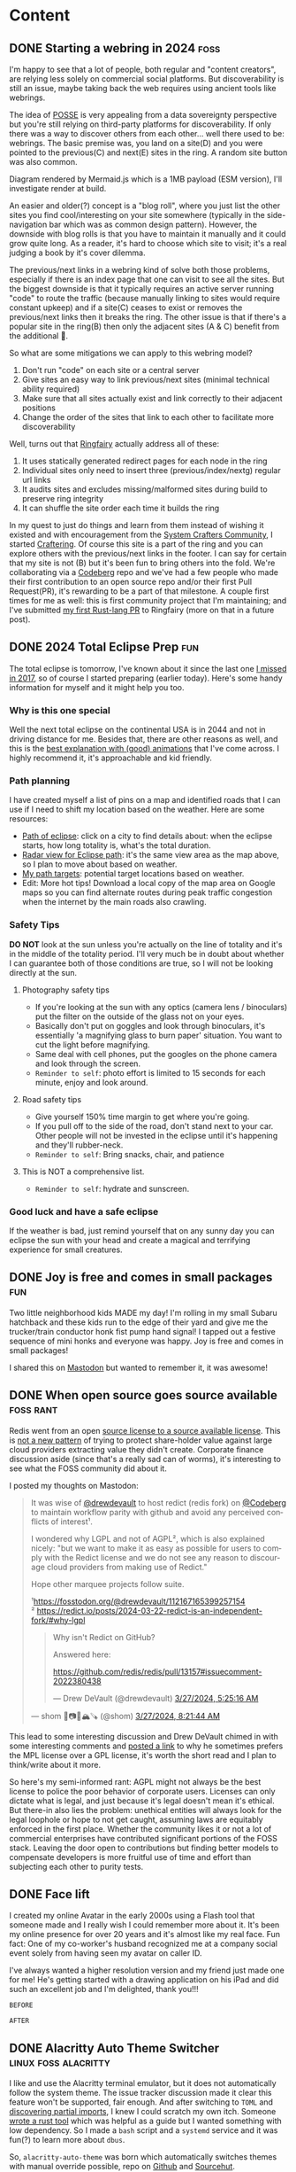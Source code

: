 #+hugo_base_dir: .
#+hugo_level_offset: 0
#+seq_todo: DRAFT DONE
#+startup: indent

* Content
** DONE Starting a webring in 2024                                     :foss:
CLOSED: [2024-04-17 Wed 21:56]
:PROPERTIES:
:EXPORT_FILE_NAME: index
:EXPORT_HUGO_BUNDLE: 20240417_starting-a-webring-in-2024
:EXPORT_HUGO_CUSTOM_FRONT_MATTER: :aliases /s/18a9a25f
:EXPORT_HUGO_IMAGES: /posts/20240417_starting-a-webring-in-2024/posse.jpeg
:EXPORT_HUGO_MENU:
:END:
I'm happy to see that a lot of people, both regular and "content creators", are relying less solely on commercial social platforms. But discoverability is still an issue, maybe taking back the web requires using ancient tools like webrings.
#+hugo: more
#+begin_export hugo
{{< figure src="./posse.jpeg" width= "400px" title="Publish on Own Site Syndicate Everywhere" alt="Hand drawn sketch of a hub and spoke arrangement with 'Your site' as the hub and other sites like Mastodon, Instagram, Github, etc. as spokes" align="center" >}}
#+end_export

The idea of [[https://indieweb.org/POSSE][POSSE]] is very appealing from a data sovereignty perspective but you're still relying on third-party platforms for discoverability. If only there was a way to discover others from each other... well there used to be: webrings. The basic premise was, you land on a site(D) and you were pointed to the previous(C) and next(E) sites in the ring. A random site button was also common.
#+begin_export hugo
{{< mermaid >}}
flowchart LR
A((A))<-->B((B))
B((B))<-->C((C))
C((C))<-->D((D))
D((D))<-->E((E))
E((E))<-->A((A))
{{< /mermaid >}}
#+end_export
#+begin_export html
<style>
aside {
  padding-left: 0.5rem;
  margin-left: 40%;
  float: block-end;
  box-shadow: inset 5px 0 5px -5px #29627e;
  font-style: italic;
  font-size: medium;
  text-align: right;
  color: #29627e;
}
</style>
#+end_export
#+begin_aside
Diagram rendered by Mermaid.js which is a 1MB payload (ESM version), I'll investigate render at build.
#+end_aside

An easier and older(?) concept is a "blog roll", where you just list the other sites you find cool/interesting on your site somewhere (typically in the side-navigation bar which was as common design pattern). However, the downside with blog rolls is that you have to maintain it manually and it could grow quite long. As a reader, it's hard to choose which site to visit; it's a real judging a book by it's cover dilemma.

The previous/next links in a webring kind of solve both those problems, especially if there is an index page that one can visit to see all the sites. But the biggest downside is that it typically requires an active server running "code" to route the traffic (because manually linking to sites would require constant upkeep) and if a site(C) ceases to exist or removes the previous/next links then it breaks the ring. The other issue is that if there's a popular site in the ring(B) then only the adjacent sites (A & C) benefit from the additional 👀.
#+begin_export hugo
{{< mermaid >}}
flowchart LR
A((A))<-->B((B))
B((B)) -- x --> C((C))
C((C)) -- x --> D((D))
D((D))<-->E((E))
E((E))<-->A((A))
style C fill:#a33
style B fill:#3a3
{{< /mermaid >}}
#+end_export

So what are some mitigations we can apply to this webring model?
1. Don't run "code" on each site or a central server
2. Give sites an easy way to link previous/next sites (minimal technical ability required)
3. Make sure that all sites actually exist and link correctly to their adjacent positions
4. Change the order of the sites that link to each other to facilitate more discoverability
#+begin_export hugo
{{< mermaid >}}
flowchart LR
C((C))<-->A((A))
A((A))<-->E((E))
E((E))<-->B((B))
B((B))<-->D((D))
D((D))<-->C((C))
style B fill:#3a3
{{< /mermaid >}}
#+end_export

Well, turns out that [[https://github.com/k3rs3d/ringfairy][Ringfairy]] actually address all of these:
1. It uses statically generated redirect pages for each node in the ring
2. Individual sites only need to insert three (previous/index/nextg) regular url links
3. It audits sites and excludes missing/malformed sites during build to preserve ring integrity
4. It can shuffle the site order each time it builds the ring

In my quest to just do things and learn from them instead of wishing it existed and with encouragement from the [[https://systemcrafters.net/community/][System Crafters Community]], I started [[https://craftering.systemcrafters.net/][Craftering]]. Of course this site is a part of the ring and you can explore others with the previous/next links in the footer. I can say for certain that my site is not (B) but it's been fun to bring others into the fold. We're collaborating via a [[https://codeberg.org/SystemCrafters/craftering][Codeberg]] repo and we've had a few people who made their first contribution to an open source repo and/or their first Pull Request(PR), it's rewarding to be a part of that milestone. A couple first times for me as well: this is first community project that I'm maintaining; and I've submitted [[https://github.com/k3rs3d/ringfairy/pull/3][my first Rust-lang PR]] to Ringfairy (more on that in a future post).
#+begin_export hugo
{{< mermaid >}}
flowchart LR
a((C))<-->b((R))
b((R))<-->c((A))
c((A))<-->d((F))
d((F))<-->e((T))
e((T))<-->a((C))
style a fill:#33a
style b fill:#339
style c fill:#338
style d fill:#337
style e fill:#336
{{< /mermaid >}}
#+end_export

** DONE 2024 Total Eclipse Prep                                         :fun:
CLOSED: [2024-04-07 Sun 20:40]
:PROPERTIES:
:EXPORT_FILE_NAME: index
:EXPORT_HUGO_BUNDLE: 20240407_2024-total-eclipse-prep
:EXPORT_HUGO_CUSTOM_FRONT_MATTER: :aliases /s/b702c920
:EXPORT_HUGO_IMAGES: /posts/20240407_2024-total-eclipse-prep/Solar-Eclipse.jpg
:EXPORT_HUGO_MENU:
:END:
#+begin_export hugo
{{< figure src="Solar-Eclipse.jpg" width= "500px" title="Partial eclipse from SFO 2017" alt="Fluffy white clouds with a pitch black band in the middle where a crescent sun is visible in the center of the band." align="center" >}}
#+end_export
The total eclipse is tomorrow, I've known about it since the last one [[https://photos.shom.dev/solar-eclipse/][I missed in 2017]], so of course I started preparing (earlier today). Here's some handy information for myself and it might help you too.

#+hugo: more
*** Why is this one special
Well the next total eclipse on the continental USA is in 2044 and not in driving distance for me. Besides that, there are other reasons as well, and this is the [[https://youtu.be/0fgbMTC30F8][best explanation with (good) animations]] that I've come across. I highly recommend it, it's approachable and kid friendly.
*** Path planning
I have created myself a list of pins on a map and identified roads that I can use if I need to shift my location based on the weather. Here are some resources:
- [[https://www.timeanddate.com/eclipse/map/2024-april-8#@38.07404145941957,-87.82470703125001,6][Path of eclipse]]: click on a city to find details about: when the eclipse starts, how long totality is, what's the total duration.
- [[https://radar.weather.gov/?settings=v1_eyJhZ2VuZGEiOnsiaWQiOiJuYXRpb25hbCIsImNlbnRlciI6Wy04OC4zNDgsNDAuNjEzXSwibG9jYXRpb24iOlstOTAuMzA5LDQyLjY0M10sInpvb20iOjYuNjY1MjAyNzM5NTk4MjIyLCJsYXllciI6ImNyZWZfcWNkIn0sImFuaW1hdGluZyI6ZmFsc2UsImJhc2UiOiJzdGFuZGFyZCIsImFydGNjIjpmYWxzZSwiY291bnR5IjpmYWxzZSwiY3dhIjpmYWxzZSwicmZjIjpmYWxzZSwic3RhdGUiOmZhbHNlLCJtZW51Ijp0cnVlLCJzaG9ydEZ1c2VkT25seSI6dHJ1ZSwib3BhY2l0eSI6eyJhbGVydHMiOjAuOCwibG9jYWwiOjAuNiwibG9jYWxTdGF0aW9ucyI6MC44LCJuYXRpb25hbCI6MC42fX0%3D][Radar view for Eclipse path]]: it's the same view area as the map above, so I plan to move about based on weather.
- [[https://maps.app.goo.gl/4ASJvH9rHhuobYBg8][My path targets]]: potential target locations based on weather.
- Edit: More hot tips! Download a local copy of the map area on Google maps so you can find alternate routes during peak traffic congestion when the internet by the main roads also crawling.
*** Safety Tips
*DO NOT* look at the sun unless you're actually on the line of totality and it's in the middle of the totality period. I'll very much be in doubt about whether I can guarantee both of those conditions are true, so I will not be looking directly at the sun.
**** Photography safety tips
- If you're looking at the sun with any optics (camera lens / binoculars) put the filter on the outside of the glass not on your eyes.
- Basically don't put on goggles and look through binoculars, it's essentially 'a magnifying glass to burn paper' situation. You want to cut the light before magnifying.
- Same deal with cell phones, put the googles on the phone camera and look through the screen.
- =Reminder to self=: photo effort is limited to 15 seconds for each minute, enjoy and look around.
**** Road safety tips
- Give yourself 150% time margin to get where you're going.
- If you pull off to the side of the road, don't stand next to your car. Other people will not be invested in the eclipse until it's happening and they'll rubber-neck.
- =Reminder to self=: Bring snacks, chair, and patience
**** This is NOT a comprehensive list.
- =Reminder to self=: hydrate and sunscreen.
*** Good luck and have a safe eclipse
If the weather is bad, just remind yourself that on any sunny day you can eclipse the sun with your head and create a magical and terrifying experience for small creatures.

** DONE Joy is free and comes in small packages                         :fun:
CLOSED: [2024-04-07 Sun 01:02]
:PROPERTIES:
:EXPORT_FILE_NAME: index
:EXPORT_HUGO_BUNDLE: 20240407_joy-is-free-and-comes-in-small-packages
:EXPORT_HUGO_CUSTOM_FRONT_MATTER: :aliases /s/820055e1
:EXPORT_HUGO_IMAGES: /posts/20240407_joy-is-free-and-comes-in-small-packages/image.jpg
:EXPORT_HUGO_MENU:
:END:
Two little neighborhood kids MADE my day!
I'm rolling in my small Subaru hatchback and these kids run to the edge of their yard and give me the trucker/train conductor honk fist pump hand signal! I tapped out a festive sequence of mini honks and everyone was happy. Joy is free and comes in small packages!

I shared this on [[https://fosstodon.org/@shom/112225988844681892][Mastodon]] but wanted to remember it, it was awesome!

#+hugo: more
** DONE When open source goes source available                   :foss:rant:
CLOSED: [2024-03-27 Wed 17:16]
:PROPERTIES:
:EXPORT_FILE_NAME: index
:EXPORT_HUGO_BUNDLE: 20240327_when-open-source-goes-source-available
:EXPORT_HUGO_CUSTOM_FRONT_MATTER: :aliases /s/cee0f88b
:EXPORT_HUGO_IMAGES: /posts/20240327_when-open-source-goes-source-available/redis.png
:EXPORT_HUGO_MENU:
:END:
Redis went from an open [[https://techcrunch.com/2024/03/21/redis-switches-licenses-acquires-speedb-to-go-beyond-its-core-in-memory-database/][source license to a source available license]]. This is [[https://www.elastic.co/blog/licensing-change][not a new pattern]] of trying to protect share-holder value against large cloud providers extracting value they didn't create. Corporate finance discussion aside (since that's a really sad can of worms), it's interesting to see what the FOSS community did about it.

#+hugo: more
I posted my thoughts on Mastodon:

#+begin_export html
  <blockquote lang="en" cite="https://fosstodon.org/@shom/112167859283706451">
  <p>It was wise of <span class="h-card" translate="no"><a href="https://fosstodon.org/@drewdevault" class="u-url mention">@<span>drewdevault</span></a></span> to host redict (redis fork) on <span class="h-card" translate="no"><a href="https://social.anoxinon.de/@Codeberg" class="u-url mention">@<span>Codeberg</span></a></span> to maintain workflow parity with github and avoid any perceived conflicts of interest¹.</p><p>I wondered why LGPL and not of AGPL², which is also explained nicely: &quot;but we want to make it as easy as possible for users to comply with the Redict license and we do not see any reason to discourage cloud providers from making use of Redict.&quot;</p><p>Hope other marquee projects follow suite. </p><p>¹<a href="https://fosstodon.org/@drewdevault/112167165399257154" target="_blank" rel="nofollow noopener noreferrer" translate="no"><span class="invisible">https://</span><span class="ellipsis">fosstodon.org/@drewdevault/112</span><span class="invisible">167165399257154</span></a><br />² <a href="https://redict.io/posts/2024-03-22-redict-is-an-independent-fork/#why-lgpl" target="_blank" rel="nofollow noopener noreferrer" translate="no"><span class="invisible">https://</span><span class="ellipsis">redict.io/posts/2024-03-22-red</span><span class="invisible">ict-is-an-independent-fork/#why-lgpl</span></a></p>
  <blockquote lang="en" cite="https://fosstodon.org/@drewdevault/112167165399257154">
    <p>Why isn&#39;t Redict on GitHub?</p><p>Answered here:</p><p><a href="https://github.com/redis/redis/pull/13157#issuecomment-2022380438" target="_blank" rel="nofollow noopener noreferrer" translate="no"><span class="invisible">https://</span><span class="ellipsis">github.com/redis/redis/pull/13</span><span class="invisible">157#issuecomment-2022380438</span></a></p>
    <footer>
       — Drew DeVault (@drewdevault) <a href="https://fosstodon.org/@drewdevault/112167165399257154"><time datetime="2024-03-27T10:25:16.565Z">3/27/2024, 5:25:16 AM</time></a>
    </footer>
  </blockquote>
  <footer>
     — shom 🐧📷🤿🏔️🪚 (@shom) <a href="https://fosstodon.org/@shom/112167859283706451"><time datetime="2024-03-27T13:21:44.408Z">3/27/2024, 8:21:44 AM</time></a>
  </footer>
</blockquote>
#+end_export

This lead to some interesting discussion and Drew DeVault chimed in with some interesting comments and [[https://discourse.writefreesoftware.org/t/what-is-your-current-go-to-license/60][posted a link]] to why he sometimes prefers the MPL license over a GPL license, it's worth the short read and I plan to think/write about it more.

So here's my semi-informed rant: AGPL might not always be the best license to police the poor behavior of corporate users. Licenses can only dictate what is legal, and just because it's legal doesn't mean it's ethical. But there-in also lies the problem: unethical entities will always look for the legal loophole or hope to not get caught, assuming laws are equitably enforced in the first place. Whether the community likes it or not a lot of commercial enterprises have contributed significant portions of the FOSS stack. Leaving the door open to contributions but finding better models to compensate developers is more fruitful use of time and effort than subjecting each other to purity tests.

** DONE Face lift
CLOSED: [2024-02-16 Fri 23:19]
:PROPERTIES:
:EXPORT_FILE_NAME: index
:EXPORT_HUGO_BUNDLE: 20240216_face-lift
:EXPORT_HUGO_CUSTOM_FRONT_MATTER: :aliases /s/6933cf4d
:EXPORT_HUGO_IMAGES: /posts/20240216_face-lift/shom-avatar-highres.png
:EXPORT_HUGO_MENU:
:END:
I created my online Avatar in the early 2000s using a Flash tool that someone made and I really wish I could remember more about it. It's been my online presence for over 20 years and it's almost like my real face. Fun fact: One of my co-worker's husband recognized me at a company social event solely from having seen my avatar on caller ID.

#+hugo: more
I've always wanted a higher resolution version and my friend just made one for me! He's getting started with a drawing application on his iPad and did such an excellent job and I'm delighted, thank you!!!

=BEFORE=
#+begin_export hugo
{{< figure src="/posts/20240216_face-lift/shomavatar.png" title="OG Avatar" alt="cartoon face with big eyes, offset toothy grin, mole on right cheek, and black hair, pixelated" align="center" width="" >}}
#+end_export

=AFTER=
#+begin_export hugo
{{< figure src="/posts/20240216_face-lift/shom-avatar-highres.png" title="High Resolution Avatar" alt="cartoon face with big eyes, offset toothy grin, mole on right cheek, and black hair" align="center" width="400px" >}}
#+end_export

** DONE Alacritty Auto Theme Switcher                  :linux:foss:alacritty:
CLOSED: [2024-02-13 Tue 21:28]
:PROPERTIES:
:EXPORT_FILE_NAME: index
:EXPORT_HUGO_BUNDLE: 20240213_alacritty-auto-theme-switcher
:EXPORT_HUGO_CUSTOM_FRONT_MATTER: :aliases /s/201f1274
:EXPORT_HUGO_IMAGES: /posts/20240213_alacritty-auto-theme-switcher/header.jpg
:EXPORT_HUGO_MENU:
:END:
I like and use the Alacritty terminal emulator, but it does not automatically follow the system theme. The issue tracker discussion made it clear this feature won't be supported, fair enough. And after switching to =TOML= and [[/posts/20240124_alacritty-toml-and-partial-imports][discovering partial imports]], I knew I could scratch my own itch. Someone [[https://www.christianfosli.com/posts/2024-on-colorscheme-changed/][wrote a rust tool]] which was helpful as a guide but I wanted something with low dependency. So I made a =bash= script and a =systemd= service and it was fun(?) to learn more about =dbus=.

So, =alacritty-auto-theme= was born which automatically switches themes with manual override possible, repo on [[https://github.com/shombando/alacritty-auto-theme][Github]] and [[https://git.sr.ht/~shom/alacritty-auto-theme][Sourcehut]].

#+hugo: more
Originally this was a long blog post but I moved the breakdown on [[/start/writing-system-automation-script-and-service][how to make a small script and write a systemd service]] with it. That article is more instructional and is written for an audience that might be interested in tweaking their system but does not necessarily have a technical background so explaining what is happening and why is going to be the focus.

** DONE Firefox scrollbar size                                 :foss:firefox:
CLOSED: [2024-02-08 Thu 12:48]
:PROPERTIES:
:EXPORT_FILE_NAME: index
:EXPORT_HUGO_BUNDLE: 20240208_firefox-scrollbar-size
:EXPORT_HUGO_CUSTOM_FRONT_MATTER: :aliases /s/dee21477
:EXPORT_HUGO_IMAGES: /posts/20240208_firefox-scrollbar-size/config-screenshot.jpg
:EXPORT_HUGO_MENU:
:END:
I don't like seeing the scrollbar until I want to see it. I want to see it when:
- I'm scrolling with an indication of how big the page is
- I want to grab the scrollbar with the mouse to move it to specific location
When I want to grab the scrollbar, I want it to be a big target to hit, not something I'm chasing around trying to click accurately on a 4K monitor.
#+attr_html: :caption Firefox about:config settings :alt Firefox settings showing widget.non-native-theme.scrollbar.override set to 50
[[./config-screenshot.jpg]]

Firefox allows you to customize this by going to ~about:config~ and then modifying =widget.non-native-theme.scrollbar.override=, you can also change the style. It only shows up when you scroll and only becomes chonky when you mouse over it. You can control how chonky it is, to your liking. You can also change the style if you would like a non-native style.
#+attr_html: :caption Firefox with chonky scrollbar :alt Firefox is shown with a chonky scrollbar with the mouse hovering over it and a snippet of a previous blog post is visible showing relatibe position in viewport
[[./chonky-scrollbar.jpg]]

** DONE filmPoster with Gum Hugo photo post bliss?                :hugo:foss:
CLOSED: [2024-02-04 Sun 18:49]
:PROPERTIES:
:EXPORT_FILE_NAME: index
:EXPORT_HUGO_BUNDLE: 20240204_filmposter-with-gum-hugo-photo-post-bliss
:EXPORT_HUGO_CUSTOM_FRONT_MATTER: :aliases /s/a6b91110
:EXPORT_HUGO_IMAGES: /posts/20240204_filmposter-with-gum-hugo-photo-post-bliss/header.jpg
:EXPORT_HUGO_MENU:
:END:
I didn't have a good process to add film photos to my Hugo static site with consistent tags to serve as metadata for camera, film, developer, format, etc. so I cobbled together a small Bash script to collect some input and create a folder as a Hugo `page bundle` but it was a very manual process still and the tag template soon became tedious to maintain.

I discovered [[https://github.com/charmbracelet/gum][Gum]] and decided to play with it to see if it would improve my post creation experience and it has been pretty good during my brief testing.

That's what lead to the creation of [[https://github.com/shombando/filmPoster][filmPoster]]: A Gum powered interactive Bash script to create Hugo film photo posts.
#+begin_export html
<video controls width="800">
  <source src="./filmPosterDemo.webm" type="video/webm" />
  <track kind="subtitles" src="alt_video_en.vtt" srclang="en" />
</video>
#+end_export
#+begin_src org :exports none :tangle content/posts/20240204_filmposter-with-gum-hugo-photo-post-bliss/alt_video_en.vtt
WEBVTT

1
00:00:00.000 --> 00:00:05.000
- Sorry, this is a poor solution to provide alt-text. Description of video follows:

2
00:00:05.000 --> 00:00:30.000
- Screencapture of a terminal window side by side with a browser window. The terminal is demonstrating an application that enters information about at photo like title, film, camera, etc. and then selects the file from a file picker. Once the process is completed the browser auto refreshes to show the new photo has been added to the grid and then the photo page is loaded showing the different tags via clicking a few tags it is demonstrated that they were generated and linked with other posts.
#+end_src
=Note:Alt-text provided as closed-caption=

** DONE How to get Started                                            :start:
CLOSED: [2024-02-02 Fri 02:37]
:PROPERTIES:
:EXPORT_FILE_NAME: index
:EXPORT_HUGO_BUNDLE: 20240202_how-to-get-started
:EXPORT_HUGO_CUSTOM_FRONT_MATTER: :aliases /s/8aae4e73
:EXPORT_HUGO_IMAGES: /posts/20240202_how-to-get-started/image.jpg
:EXPORT_HUGO_MENU:
:END:
Sometimes it's hard to get started with something new. Sure there are so many resources, almost too many resources, distilling just the essential information is difficult. Here I'm collecting the things I've learned over time, so if I were starting from scratch today, I could just jump in and get started.

These are not blog posts fixed in time so if something changes I hope to change the information inline without clarifying edits.

👆🏽 That's the new section I'm adding to the website. I have benefited immensely from people that have shared their knowledge so I want to capture and share things I've learned/am learning that's a bit more methodical than a drive by note just explaining a specific issue. I hope this also helps me write blog posts more freely because those are not guides and can be more 'footloose and care-free' (just like me saying that as an inside joke to myself).

I struggled with what to call the new section, since it's not really a step-by-step for every minute detail but it's also not skipping over the hurdles in trying to present a polished demo. It's just about getting started, but "getting started" doesn't fit with the single word menu structure so I asked a friend for some ideas:
- =Genesis=
- =Preamble=
- =Prologue=
That made me think of =Bootstrap= but ultimately I decided I'm really just going for jumping in to start something so a simple =Start= $XYZ made the most sense?

I did a lot of yak-shaving on this Hugo site, refactoring my org-mode file structure for ox-hugo, and finally my org-capture templates to make the process smoother. So much so, that I didn't get farther than the first paragraph of the first Start article/guide. However, I am pretty impressed with how flexible Hugo yet how simple Hugo is (and how well it's supported by ox-hugo). I keep replacing more pieces of the layout (now each section has it's own RSS feed) and edging closer to creating my own theme (if I do, I'll write a Start guide)!

** DONE Alacritty: TOML and partial imports                      :linux:foss:alacritty:
CLOSED: [2024-01-25 Thu 00:06]
:PROPERTIES:
:EXPORT_FILE_NAME: index
:EXPORT_HUGO_BUNDLE: 20240124_alacritty-toml-and-partial-imports
:EXPORT_HUGO_CUSTOM_FRONT_MATTER: :aliases /s/c72325dc
:EXPORT_HUGO_IMAGES: /posts/20240124_alacritty-toml-and-partial-imports/meme.jpg
:EXPORT_HUGO_MENU:
:END:
I have written before about using [[/posts/20220514_from-fish-on-gnome-terminal-to-zsh-with-starship-on-alacritty][Alacritty]] as my terminal and I've configured it using YAML. I've been a general fan of YAML, I like the way the syntax looks and there aren't too many brackets of any kind, if it had a line terminator, that'd be great. The downside is that it is indent dependent. But for the most part I'm comfortable with YAML and wherever an option is provided for using YAML, I pick it over TOML.

However, as of version 13 Alacritty is deprecating YAML in favor of TOML (they're providing a ~alacritty migrate~ command that works very well). So I decided to just get with the program instead of delay adoption. This comes with the unexpected side benefit of being able to do imports of one configuration file into another. I discovered this because [[https://sunny.garden/@benmo/111814384857896783][@benmo]] got me wondering how to change the theme of the terminal while in a remote SSH session.

The solution that TOML enable is to create a new configuration file which imports the standard configuration and then just overwrites (and/or adds) to the existing configuration. So I just made a new config file called alacritty-remote.toml:
#+begin_src toml
import=["~/.config/alacritty/alacritty.toml"]

[colors.primary]
background = "0x333333"
foreground = "0xD8DEE9"
#+end_src

Then I created a function in zsh called ~remoteshh~ to start a new Alacritty shell window with this new config file:
#+begin_src sh
function sshremote() {
	  alacritty --config-file ~/.config/alacritty/alacritty-remote.toml -e ssh $1 & disown
}
#+end_src

Now when I connect to a remote server over SSH instead of typing ~ssh server~ I type ~sshremote server~ and I get window with a different background color (I'll probably theme is more later).

After I told my friend about this whole YAML to TOML saga, he made this...
#+begin_export hugo
{{< exif src="meme.jpg" caption="I feel like we've both unlocked a new level of nerd." alt="Distracted boyfriend meme format with girl in red dress labeled TOML, boyfriend labeled SHOM, and girlfriend labeld YAML" showexif="false" >}}
#+end_export

** DONE URL shortening for blog links natively in Hugo      :foss:hugo:emacs:
CLOSED: [2024-01-21 Sun 00:36]
:PROPERTIES:
:EXPORT_FILE_NAME: index
:EXPORT_HUGO_BUNDLE: 20240121_url-shortening-for-blog-links-natively-in-hugo
:EXPORT_HUGO_CUSTOM_FRONT_MATTER: :aliases /s/1ba87346
:EXPORT_HUGO_IMAGES: /posts/20240121_url-shortening-for-blog-links-natively-in-hugo/3D-strongest-link.jpg
:EXPORT_HUGO_MENU:
:END:
This blog post can also be found at [[/s/1ba87346][1ba87346]]. This short URL is designed to make sharing online more compact without having to use an external URL shortening service. The permalink for this post is 62 characters (plus base URL, everything following discounts the base URL), while the short URL is 11 characters. Every post will predictably be 11 characters since I'm using CRC32 hash of the permalink to generate the short link. My base domain is 8 characters including the dot so a fully qualified link will be 27 characters, which is acceptable. All the while resolving to a fully informative URL (date + topic).

Hugo provides an [[https://gohugo.io/content-management/urls/#aliases][alias functionality]] to add one or more alias to every page through the front matter. There's no built-in automation around this and I also use [[https://ox-hugo.scripter.co/][ox-hugo]] to generate my Hugo files from a single org file so I decided to add the functionality to the org-capture template that I have already customized to generate Hugo slugs for posts.

Generating a CRC32 hash is really straight-forward in Ubuntu (my build OS due to Emacs version requirement, yes it's heavy for CI/CD), it's just ~crc32 file.txt~ so a naive implementation would be:
#+BEGIN_SRC sh
echo "20240121_url-shortening-for-blog-links-natively-in-hugo" > slug.txt
crc32 slug.txt

ad734a45
#+END_SRC
But I didn't want transient files being created so I found this [[https://stackoverflow.com/questions/44804668/how-to-calculate-crc32-checksum-from-a-string-on-linux-bash#49446525][super hacky and delightful way]] of doing it:
#+BEGIN_SRC sh
echo -n "20240121_url-shortening-for-blog-links-natively-in-hugo" | gzip -1 -c | tail -c8 | hexdump -n4 -e ' '"%08x"'
1ba87346%
#+END_SRC
#+begin_export html
<style>
aside {
  padding-left: 0.5rem;
  margin-left: 20%;
  float: block-end;
  box-shadow: inset 5px 0 5px -5px #29627e;
  font-style: italic;
  font-size: medium;
  text-align: right;
  color: #29627e;
}
</style>
#+end_export
#+begin_aside
The file CRC32 is different from just the string, which totally makes sense but threw me off. I think the CRC for just the text makes more sense but either method would mitigate collisions if you stick to the same method for all links.
#+end_aside
So I made that into a script and glued it up with my org-capture template for Hugo.
#+BEGIN_SRC elisp
(concat ":EXPORT_HUGO_CUSTOM_FRONT_MATTER: :aliases /s/"
							  (shell-command-to-string
							   (concat "~/dev/shom.dev/crc32Janky.sh " fname)))
#+END_SRC

As I mentioned in my previous post, my oldest draft is on that topic but since that's never getting published, most of it is the capture template.
#+begin_details :trim-post nil
#+begin_summary
Here's the full configuration for ox-hugo (click arrow to expand):
#+end_summary
#+BEGIN_SRC elisp
(use-package ox-hugo
  :straight t
  :config
  ;; Org capture template for Hugo posts
  ;; https://ox-hugo.scripter.co/doc/org-capture-setup/
  (with-eval-after-load 'org-capture
	(defun org-hugo-new-subtree-post-capture-template ()
	  "Returns `org-capture' template string for new Hugo post.
See `org-capture-templates' for more information."
	  (let* ((title (read-from-minibuffer "Post Title: ")) ;Prompt to enter the post title
			 (fname (concat (format-time-string "%Y%m%d_") (org-hugo-slug title))))
		(mapconcat #'identity
				   `(
					 ,(concat "\n* DRAFT " title)
					 ":PROPERTIES:\n:EXPORT_FILE_NAME: index"
					 ,(concat ":EXPORT_HUGO_BUNDLE: " fname)
					 ,(concat ":EXPORT_HUGO_CUSTOM_FRONT_MATTER: :aliases /s/"
							  (shell-command-to-string
							   (concat "~/dev/shom.dev/crc32Janky.sh " fname)))
					 ,(concat ":EXPORT_HUGO_IMAGES: /posts/" fname "/image.jpg")
					 ":EXPORT_HUGO_MENU:\n:END:"
					 "%?\n")          ;Place the cursor here finally
				   "\n")))

	(add-to-list 'org-capture-templates
				 '("h"                ;`org-capture' binding + h
				   "Hugo post"
				   entry
				   ;; It is assumed that below file is present in `org-directory'
				   ;; and that it has a "Blog Ideas" heading. It can even be a
				   ;; symlink pointing to the actual location of all-posts.org!
				   (file+olp "~/dev/shom.dev/content.org" "Content")
				   (function org-hugo-new-subtree-post-capture-template)
				   :prepend t))))
#+END_SRC
#+end_details
#+begin_export html
<br />
#+end_export

Now I need to make a nice fancy little sharing link and icon that is rendered on every page and go back and update the old posts. The downside of this approach is that it doesn't generate all shortened links on build only at capture, which is generally better for not breaking links.

I don't know much about theme-templating (have a few overrides and shortcodes) or using page data to create new elements so I'll appreciate pointers and help in making my aliases as nice share-links automatically rendered by Hugo.

#+begin_export html
<p class="attribution">Share card image: "<a target="_blank" rel="noopener noreferrer" href="https://www.flickr.com/photos/86530412@N02/8253443979">3D Strongest Link</a>" by <a target="_blank" rel="noopener noreferrer" href="https://www.flickr.com/photos/86530412@N02">ccPixs.com</a> is licensed under <a target="_blank" rel="noopener noreferrer" href="https://creativecommons.org/licenses/by/2.0/?ref=openverse">CC BY 2.0 <img src="https://mirrors.creativecommons.org/presskit/icons/cc.svg" style="height: 1em; margin-right: 0.125em; display: inline;" alt="CC icon"></img><img src="https://mirrors.creativecommons.org/presskit/icons/by.svg" style="height: 1em; margin-right: 0.125em; display: inline;" alt="By icon of a stick figure person"></img></a>. </p>
#+end_export
** DONE Tech debt for personal projects                           :foss:rant:
CLOSED: [2024-01-20 Sat 01:16]
:PROPERTIES:
:EXPORT_FILE_NAME: index
:EXPORT_HUGO_BUNDLE: 20240119_tech-debt-for-personal-projects
:EXPORT_HUGO_IMAGES: /posts/20240119_tech-debt-for-personal-projects/Deal-with-the-tech-debt_by_psd-on-Flickr_CCbySA.jpg
:EXPORT_HUGO_MENU:
:END:
A great thing about Free and Open Source Software (FOSS) is that anyone can create a thing, share it with others, and anyone else can contribute and make it better. It's also great to solve a problem for yourself and just share it with the world just in case it helps someone else. I know I have benefited from both those modalities, so I have tried to share a few tools and knowledge on this blog and through my repos. So that's the ideal scenario, but there is a downside that I hadn't quite grasped before I fell into it... personal tech debt.

*** Scratch your own itch "software"
It's one thing to write a janky script to solve your problem but a whole different ball-game to share it with the world. This is after you've overcome the first hurdle: the notion that others would have done it better and smarter, fully embracing the benefits and vulnerability of working in the open. Sharing with the world means that you have to fix things properly and shimming a problem isn't always an option. Getting great input from others is awesome but also overwhelming because I don't want to just implement something without understanding what it is. The genesis of some of these "projects" was to "scratch your own itch" but once I put it out there, I have a strong desire to not put out crap, which means finding the time and motivation to learn nuances and do it right. Ultimately that means the project quickly becomes unmaintained.

*** A really-nice-post™
The same goes for writing blog posts, "ohhh, I had to read a bunch of old forum threads which are all just a little outdated but I figured it out so I'll make a really-nice-post™ to help others". Well, finding time and motivation to write that post is even scarcer. Now the itch has been scratched and unless it's a really-nice-post™ then there's really no point in writing it at all since the information is technically out there. Such a post has a high bar for quality, it must:
- Provide clear context and describe the problem
- Layout out potential solutions
- Describe the chosen solution
- Provide detailed steps
  - Code snippets in fences so they're rendered with highlighting
  - Screenshots where applicable
- Links and credit to all the sources
So it's not much of a surprise that such a post is just as well-intentioned as it is non-existent.

*** The three mes
There's a past-me, the now-me, and the future-me and they're almost never happy with each other. The now-me always expected more of past-me and has high ambition for future-me. Given that the only me that has agency now is now-me, I've decided to... rant. To be fair to past-me, the only reason I'm ranting now is because I finally updated [[https://github.com/shombando/keyoxidizer][Keyoxidizer]][^fn:1], hopefully future-me is happy that there was an update and this post was published (and hopefully, that there was a shift in attitude, but let's not jump ahead).

*** Keyoxidizer
I made Keyoxidizer to scratch my own itch, sharing it with the world was exciting as it looked like some people got some use out of it. GPG identity management isn't that straight forward and I was learning by doing. Sharing with the world paid-off because I got great feedback and a couple of contributions. But some of the feedback about best practices was a bit over my head. I understood enough to know that what I had implemented (RSA) was fine but neither modern nor performant. But I didn't understand the feedback enough to directly translate that to the GPG unattended key generation config format (it's not straight-forward, or so I thought because it's complicated)! Also I wanted to learn and make other improvements on handling this, like giving users choice of algo... so predictably it didn't get done. It fell into the really-nice-post™ black-hole.

Ultimately, what helped was to just narrow my focus on a specific implementation[^fn:2]. Something that I would have easily done in a work context, but doing it for a personal project is difficult because there are so many competing goals[^fn:3].

*** Personal tech-debt
So why did it take 700+ words to get to the titular point? Because I'm still fighting against past-me's desire to have a really-nice-post™[^fn:4] and future-me's concern that this is all rubbish anyway.

I have been doing an increasingly better job of keeping personal notes on hobbies, highlights from articles, archiving links and documents that have reference potential, etc.[^fn:5] for months. I'm trying to build on that habit to decrease my personal tech-debt. Capturing information when I think of it and do a quick search so I can come back to it more easily later. Biting off smaller chunks and getting it running; basically, everything I would do at work but for hobbies? I don't want to make my hobbies a chore but it is nice to see progress and completion. I'm still uncomfortable with the idea that my personal tech-debt can become someone's problem if I share what I'm doing and they decide to use it. But the alternative might be [[https://xkcd.com/979/][DenverCoder9]], so doing work out in the open and not producing a really-nice-post™ might be okay?

#+begin_export hugo
{{< exif src="Deal-with-the-tech-debt_by_psd-on-Flickr_CCbySA.jpg" caption="Deal with the tech debt" alt="Pen drawing on a post-it note of a grim reaper with the text above reading DEAL WITH THE TECH DEBT" showexif="false" >}}
#+end_export
#+begin_export html
<p class="attribution">"<a target="_blank" rel="noopener noreferrer" href="https://www.flickr.com/photos/25996369@N07/8627787038">Deal with the tech debt</a>" by <a target="_blank" rel="noopener noreferrer" href="https://www.flickr.com/photos/25996369@N07">dafyddbach</a> is licensed under <a target="_blank" rel="noopener noreferrer" href="https://creativecommons.org/licenses/by-sa/2.0/?ref=openverse">CC BY-SA 2.0 <img src="https://mirrors.creativecommons.org/presskit/icons/cc.svg" alt="CC icon" style="height: 1em; margin-right: 0.125em; display: inline;"></img><img src="https://mirrors.creativecommons.org/presskit/icons/by.svg" alt="By icon, stick figure person"style="height: 1em; margin-right: 0.125em; display: inline;"></img><img src="https://mirrors.creativecommons.org/presskit/icons/sa.svg" alt="SA icon" style="height: 1em; margin-right: 0.125em; display: inline;"></img></a>. </p>
#+end_export
[^fn:1]: Linking to Github mirror because [[https://codeberg.org/shom/keyoxidizer][Codeberg]] and [[https://git.sr.ht/~shom/keyoxidizer][Sourcehut]] have been dealing with DDoS attacks.
[^fn:2]: changing the ~Key-Type: EDDSA~ and specify the ~Key-Curve: ed25519~.
[^fn:3]: I want to learn, yak-shave, experiment, be present instead of being results oriented and enjoy the experience.
[^fn:4]: Fun fact - the oldest incomplete draft on this blog is from 2021-10-25 about org-capture template for Hugo, it wasn't nice enough to finish and post but would have helped a more recent past-me had I finished writing it.
[^fn:5]: I've been using [[https://logseq.com/][Logseq]] for it (org data format) but just using the `#` notation to create pages and links using the journal as a front-end for note capture.
** DONE Film Photography                   :film:
CLOSED: [2023-12-07 Thu 03:06]
:PROPERTIES:
:EXPORT_FILE_NAME: index
:EXPORT_HUGO_BUNDLE: 20231207_film-photography
:EXPORT_HUGO_IMAGES: /posts/20231207_film-photography/cameras.jpg
:EXPORT_HUGO_MENU:
:END:
There's a new section on the website for [[/film][Film Photography]] that is being built by Hugo but independent of the blogging workflow. I'll create a new entry documenting how that is setup in a follow-up post.

I'm not sure if the film photos should be a on the main blog feed but without realizing it I have flooded the RSS feed, perhaps it should be on it's own feed (don't want to inconvenience the non-existent readership of this blog!). The other thing that might require some thinking/restructuring is whether to use categories to get a better handle on taxonomies. Hugo does not do hierarchical tags but posts tagged with ~camera~ and ~camera/canonQL17Giii~ will show up under the ~camera~ tag, which is nice but a drill down would be preferable (without extensive JavaScript magic). Categories could serve as the drill down but I don't know if that added convolution has any practical benefits.

For now, I'll just leave a family portrait of the range finders: Olympus 35 SP, Canon QL17 Giii, and Olympus 35RC.

#+begin_export hugo
{{< exif src="cameras.jpg" caption="Family photo" alt="Three range finder cameras all with silver tops and black bodies are lined up left to right, larger to smaller on a wooden table top with great walnut figure. The cameras left to right are: Olympus 35 SP, Canon QL17 Giii, and Olympus 35RC" showexif="false" >}}
#+end_export

** DONE More eagles                                                  :camera:
CLOSED: [2023-02-05 Sun 17:28]
:PROPERTIES:
:EXPORT_FILE_NAME: index
:EXPORT_HUGO_BUNDLE: 20230205_more-eagles
:EXPORT_HUGO_IMAGES: /posts/20230205_more-eagles/Swoop.jpg
:EXPORT_HUGO_MENU:
:END:

I went back to look for eagles again and found that the lake/pond/ditch had frozen over but there were still a couple of eagles milling about and several black birds.

Lessons learned:
- 1/1600 of second still pretty slow for capturing even a big bird in flight.
- ISO 400 is pretty reliable on my camera and darktable matches the noise profile, doing a decent job of noise removal.
- Busy backgrounds are hard to work with but they aren't show stoppers.
- JPEG is a terrible image format and makes the photos look much worse.

#+begin_export hugo
{{< exif src="Flight.jpg" caption="Late afternoon flight" alt="A bald eagle is gliding against a backdrop of leafless trees. The eagle's wings are out stretched and the head is in almost profile view and well lit" showexif="true" >}}
#+end_export

#+begin_export hugo
{{< exif src="Swoop.jpg" caption="Make way!" alt="A bald eagle is swooping down over a frozen body of water and has its wings out stretched and talons forward. Several blackbirds are scattering due to the arrival of the eagle captured in various poses of flight tyring to vacate the area." showexif="true" >}}
#+end_export

** DONE Eagles in the "backyard"                                     :camera:
CLOSED: [2023-01-20 Fri 13:11]
:PROPERTIES:
:EXPORT_FILE_NAME: index
:EXPORT_HUGO_BUNDLE: 20230120_eagles-in-the-backyard
:EXPORT_HUGO_IMAGES: /posts/20230120_eagles-in-the-backyard/EagleInFlight.jpg
:EXPORT_HUGO_MENU:
:END:
Took some photos of bald eagles fairly close to my house, thanks to a tip from a friend. I never think to go exploring around home whereas I would have hiked miles on vacation to see wildlife. This is a great proof and reminder to see your "backyard" with fresh eyes.

Photos captured with a Sony A7C with a Sigma 100-400.
#+begin_export hugo
{{< exif src="EagleInFlight.jpg" caption="" alt="A bald eagle is flying low on a harvested field with brown straw and dirt, trees and yellow grass are in the background. It's winter so the trees don't have any foliage and their limbs are dark and light streaks. The eagle's wings are on a downstroke and it is flying towards two pigeons moving so fast that they're blurry." showexif="true" >}}
#+end_export

#+begin_export hugo
{{< exif src="EagleAndCrow.jpg" caption="" alt="A juvenile eagle is perched on some fallen branches next to shallow water. A crow is flying away from the spot with it's wings spread midstroke, appears to have been chased away by the eagle who is 4 times as large." showexif="true" >}}
#+end_export

#+begin_export hugo
{{< exif src="EaglesInTree.jpg" caption="" alt="A tree without any leaves in front of a similarly treeless forest has three bald eagles on it. The most clearly visible one is on the top with a gray sky as the backdrop with its head tilted such that one eye is looking towards the camera. The second eagle is on the bottom right with more trees as a backdrop facing to the right with its head turned away from the camera. The third eagle is on the bottom left against an even busier background, it's a juvenile quite dark and does not have the characteristic white head of an adult." showexif="true" >}}
#+end_export

** DONE Trigger site rebuild to update copyright
CLOSED: [2023-01-01 Sun 00:37]
:PROPERTIES:
:EXPORT_FILE_NAME: index
:EXPORT_HUGO_BUNDLE: 20230101_trigger-site-rebuild-to-update-copyright
:EXPORT_HUGO_IMAGES: /posts/20230101_trigger-site-rebuild-to-update-copyright/image.jpg
:EXPORT_HUGO_MENU:
:END:
I just saw [[https://mspsocial.net/@vkc/109612388794875976][this post from VKC]] about updating the footer of your website, meaning the copyright section. It occurred to me that it's a manual process for my fully auto-generated blog, so I never think about the copyright info in the footer. Static sites do kind of have a shortcoming of sort.

I still have my photos on a WordPress blog and it automatically updates the copyright, which came up, very recently, in a conversation with a friend and yet I never thought about my Hugo site (this one). I wonder if I need a build pipeline that triggers at midnight UTC every year just to update the footer!? No.

I wanted to scribble this thought quickly to first, trigger a rebuild and secondly, to put a commitment to finally investigate the Creative Commons licenses and choose an appropriate license site-wide. I would like for any information/photo/art to be usable for non-commercial use with attribution and maintaining an equivalent license.
=======

** DONE Let's Encrypt with acme.sh behind CPanel           :linux:foss:
CLOSED: [2022-11-09 Wed 23:43]
:PROPERTIES:
:EXPORT_FILE_NAME: index
:EXPORT_HUGO_BUNDLE: 20221109_let-s-encrypt-with-acme-dot-sh-behind-cpanel
:EXPORT_HUGO_MENU:
:END:
I have access to webhosting through the generosity of a friend and his hosting provider used CPanel and offers paid SSL certificates but does allow for SSH access. So, the best and free way to get SSL certificates is getting certificates from [[https://letsencrypt.org/][Let's Encrypt]] using [[https://github.com/acmesh-official/acme.sh][acme.sh]].

While I've had this setup for years and it works great, it's a real issue if it breaks because I do the sad thing of hitting up in the terminal history #somuchshame. So I'm documenting it for myself and anyone else that might find this useful.

1. Clone acme.sh from Github and cd into folder.
2. Issue the certificate with:

   ~./acme.sh --issue --webroot /home/USERNAME/public_html/ --domain example.org --deploy-hook cpanel_uapi~
3. Deploy the certificate if the deploy hook doesn't do its job properly

   ~./acme.sh --deploy --domain example.org --deploy-hook cpanel_uapi~
4. Setup the cron job so it will renew automatically

   ~./acme.sh --cron~

Another win for FOSS and SSH access on a Linux box.

In dire situations, you can actually go to CPanel and manually enter the certificate information that acme.sh generates. The acme.sh folder will contain a sub-directory named example.org (whatever your domain name is), inside that you'll need to map the contents of the following files to the following fields:

| File Name       | CPanel Field                             |
| example.org.cer | Certificate: (CRT)                       |
| example.org.key | Private Key (KEY)                        |
| ca.cer          | Certificate Authority Bundle: (CABUNDLE) |

=NOTE=: If you're having issues with the ZeroSSL.com CA that acme.sh now defaults to, you can edit =example.org.conf= and specify the api using:

~Le_API='https://acme-v02.api.letsencrypt.org/directory'~

=Editorial note=: The API isn't French, it's Le for Let's Encrypt... capitalizing acronyms in variable names is always contentious, snake case should makes it easier. But mixing usage seems like the worst of all choices. Le but not Api? Why not LE_API or le_api.

=Update=: [[https://fosstodon.org/@benoitj/109319882279718334][@benoitj makes another great point]], LE is not providing any additonal context, acme or api (regardless of capitalization) would make the variable name better.

** DONE FOSS Woodworking                                   :foss:woodworking:
CLOSED: [2022-10-19 Wed 01:50]
:PROPERTIES:
:EXPORT_FILE_NAME: index
:EXPORT_HUGO_BUNDLE: 20221019_foss-woodworking
:EXPORT_HUGO_IMAGES: /posts/20221019_foss-woodworking/3Dmodel.png
:EXPORT_HUGO_MENU:
:END:
I built a small table this weekend and realized that the thing I desperately need if I'm going to build more stuff is a workbench. There are a TON of workbench options to pick from, which is great. But, I didn't want to get into picking and choosing dimensions and features on the fly, that was asking for a disaster. So I decided to take the plunge and learn [[https://www.freecadweb.org/][FreeCAD]]. There are excellent YouTube videos targeted at [[https://www.youtube.com/watch?v=jfNBfdIpzDQ&list=PL9VmYdF0sBykAJiMAqIxzTTti3i-kvarx]["FreeCAD for Woodworkers"]] which was a delightful surprise. Being a novice at woodworking and CAD is not the best combination, but you gotta start somewhere.

I decided to start backwards by doing the build first and the design later. Just like I built a small table physically, it seemed like a good idea to model something simpler. I was able to learn enough FreeCAD in one evening to make this model:
#+begin_export hugo
{{< exif src="3Dmodel.png" caption="Simple table modeled in FreeCAD" alt="A 3D render of a small table with two boards joined lengthwise to make a top with rectangular legs and a bottom shelf with two smaller boards" showexif="false" >}}
#+end_export

Had I made the model before the bottom shelf might have turned out better, just maybe, but something else would have provided "an opportunity for improvement"... there are many ways to get better, exciting!
#+begin_export hugo
{{< exif src="PineTable.jpg" caption="Small pine table" alt="A small table made of light colored pinewood construction lumber with a table top and a bottom shelf made from similar colored thin boards. You can see several fastening screws and not everything is quite plumb but functional" showexif="false" >}}

I'm looking forward to learning more tricks in FreeCAD like creating/exporting cutlists, 3D renders with wood texture and lighting effects. The ecosystem is quite rich!
#+end_export

** DONE Fiddly Fig                                           :art:watercolor:
CLOSED: [2022-10-09 Sun 23:40]
:PROPERTIES:
:EXPORT_FILE_NAME: index
:EXPORT_HUGO_BUNDLE: 20221009_fiddly-fig
:EXPORT_HUGO_IMAGES: /posts/20221009_fiddly-fig/fiddlyfig.jpg
:EXPORT_HUGO_MENU:
:END:
Haven't done any water coloring in months and this fiddly fig wasn't the easiest one to start with. My friend had a book of botanical watercolors and the fiddly fig was one of the choices. Turns out I have a hard time drawing non standard leaves🍃 that overlap. I hadn't originally planned to sketch the outline but after I finished (messing up) coloring the leaves, it all looked like blobs in need of structure. The actual instructions were a bit confusing but after doing it poorly I now understand a better way to approach it: paint a lighter base layer of green, wet on dry, and then at the base of the leaf inject some darker green, wet on wet.

#+begin_export hugo
{{< exif src="fiddlyfig.jpg" caption="Fiddly fig water color" alt="Water color of a fiddly fig plant, deeper green thickish leafy leaves on a brown stem potted in a light brown vessel with the date noted as 20221009" showexif="false" >}}
#+end_export

It was a fun way to spend an evening with friends and reminded me to paint more. Only the drawing/sketching is stressful the painting part is fun!

** DONE Fun with pipes                                                :linux:
CLOSED: [2022-09-19 Mon 19:15]
:PROPERTIES:
:EXPORT_FILE_NAME: index
:EXPORT_HUGO_BUNDLE: 20220919_fun-with-pipes
:EXPORT_HUGO_IMAGES: /posts/20220919_fun-with-pipes/mindmap.png/
:EXPORT_HUGO_MENU:
:END:

Just came across this excellent post: [[https://unixsheikh.com/tutorials/poor-mans-mind-mapping-tool-with-just-the-terminal.html][Poor mans mind mapping tool with just the terminal]] from @fullstackthaumaturge (account no longer exists) toot on Fosstodon. The whole premise is that you can do a lot things with the UNIX philosophy of using files for everything and manipulating them with simple tools that do one thing but do it well. So if you wanted a mindmap then just ~touch~ files in a folder hierarchy and then print it out with ~tree~.

I found that amusing and thought, "well what if you don't want to clutter your file-system and wanted to zip up your mindmap?" Would you be able to get a nice ~tree~ output without unzipping the archive? Well turns out you can do just that by piping from ~zipinfo~ to ~tree~, which supports reading from a file (instead of reading a file-system) using the =--fromfile= argument.

So you end up with this command:
#+begin_src shell
  zipinfo -1 mindmap.zip | tree --fromfile $1 -C -r
#+end_src
and this output:
#+begin_src shell
.
`-- mindmap
    |-- top
    |-- first
    |   |-- second
    |   `-- first
    `-- 2
        |-- 2
        `-- 1

3 directories, 5 files
#+end_src
#+begin_export hugo
{{< exif src="mindmap.png" caption="Pretty terminal output with colors from the '-C' flag" alt="Screenshot of the same output as the preceding code block above with terminal colors." showexif="false" >}}
#+end_export

I'm not suggesting anyone do this, but it's a fun example of UNIX principles and pipes.

** DONE Markdown anchor linking on Github                        :emacs:foss:
CLOSED: [2022-09-18 Sun 02:11]
:PROPERTIES:
:EXPORT_FILE_NAME: index
:EXPORT_HUGO_BUNDLE: 20220917_markdown-anchor-linking-on-github
:EXPORT_HUGO_IMAGES: /posts/20220917_markdown-anchor-linking-on-github/user-anchors-as-p.jpg
:EXPORT_HUGO_MENU:
:END:
I've been using =org-transclusion= for an [[../20211230_inverse-literate-config-via-org-transclusion/]["inverse literate"]] Emacs config and tangling all the config chunks on save and exporting it as a markdown file. This has worked fairly well except for the fact that org-export creates =org-export= regenerates ids for all the headings which creates noise in the git commit history and also in-page anchors can't be reliably linked to a specific part of the document (independent of the git forge's markdown parsing implementation).

In order to remedy that without relying on a full-featured package without additional capabilities, I decided to adapt a snippet of [[https://github.com/alphapapa][@alphapapa]]'s [[https://github.com/alphapapa/unpackaged.el][unpackaged configuration]], which advices the export to create unique anchors that won't change between exports (unless the headings themselves have been changed). However, this is ended being the beginning of the solution and how I discovered GitHub renders markdown internal links to HTML is not consistent with how Sourcehut does it.

#+begin_details
#+begin_summary
I added the following snippet into my =config.org= file's ~after-save-hook~:
#+end_summary
#+begin_src emacs-lisp
  ;;usefulanchors_begin
;; From @alphapapa's unpackaged repo https://github.com/alphapapa/unpackaged.el#export-to-html-with-useful-anchors
(use-package ox
  :config
  (define-minor-mode unpackaged/org-export-html-with-useful-ids-mode
    "Attempt to export Org as HTML with useful link IDs.
Instead of random IDs like \"#orga1b2c3\", use heading titles,
made unique when necessary."
    :global t
    (if unpackaged/org-export-html-with-useful-ids-mode
        (advice-add #'org-export-get-reference :override #'unpackaged/org-export-get-reference)
      (advice-remove #'org-export-get-reference #'unpackaged/org-export-get-reference)))

  (defun unpackaged/org-export-get-reference (datum info)
    "Like `org-export-get-reference', except uses heading titles instead of random numbers."
    (let ((cache (plist-get info :internal-references)))
      (or (car (rassq datum cache))
          (let* ((crossrefs (plist-get info :crossrefs))
                 (cells (org-export-search-cells datum))
                 ;; Preserve any pre-existing association between
                 ;; a search cell and a reference, i.e., when some
                 ;; previously published document referenced a location
                 ;; within current file (see
                 ;; `org-publish-resolve-external-link').
                 ;;
                 ;; However, there is no guarantee that search cells are
                 ;; unique, e.g., there might be duplicate custom ID or
                 ;; two headings with the same title in the file.
                 ;;
                 ;; As a consequence, before re-using any reference to
                 ;; an element or object, we check that it doesn't refer
                 ;; to a previous element or object.
                 (new (or (cl-some
                           (lambda (cell)
                             (let ((stored (cdr (assoc cell crossrefs))))
                               (when stored
                                 (let ((old (org-export-format-reference stored)))
                                   (and (not (assoc old cache)) stored)))))
                           cells)
                          (when (org-element-property :raw-value datum)
                            ;; Heading with a title
                            (unpackaged/org-export-new-title-reference datum cache))
                          ;; NOTE: This probably breaks some Org Export
                          ;; feature, but if it does what I need, fine.
                          (org-export-format-reference
                           (org-export-new-reference cache))))
                 (reference-string new))
            ;; Cache contains both data already associated to
            ;; a reference and in-use internal references, so as to make
            ;; unique references.
            (dolist (cell cells) (push (cons cell new) cache))
            ;; Retain a direct association between reference string and
            ;; DATUM since (1) not every object or element can be given
            ;; a search cell (2) it permits quick lookup.
            (push (cons reference-string datum) cache)
            (plist-put info :internal-references cache)
            reference-string))))

  (defun unpackaged/org-export-new-title-reference (datum cache)
    "Return new reference for DATUM that is unique in CACHE."
    (cl-macrolet ((inc-suffixf (place)
                               `(progn
                                  (string-match (rx bos
                                                    (minimal-match (group (1+ anything)))
                                                    (optional "--" (group (1+ digit)))
                                                    eos)
                                                ,place)
                                  ;; HACK: `s1' instead of a gensym.
                                  (-let* (((s1 suffix) (list (match-string 1 ,place)
                                                             (match-string 2 ,place)))
                                          (suffix (if suffix
                                                      (string-to-number suffix)
                                                    0)))
                                    (setf ,place (format "%s--%s" s1 (cl-incf suffix)))))))
      (let* ((title (org-element-property :raw-value datum))
             (ref (replace-regexp-in-string "%.." "-" (url-hexify-string (substring-no-properties title)))) ;replace all encoded characters with dashes
             (parent (org-element-property :parent datum)))
        (while (--any (equal ref (car it))
                      cache)
          ;; Title not unique: make it so.
          (if parent
              ;; Append ancestor title.
              (setf title (concat (org-element-property :raw-value parent)
                                  "--" title)
                    ref (url-hexify-string (substring-no-properties title))
                    parent (org-element-property :parent parent))
            ;; No more ancestors: add and increment a number.
            (inc-suffixf ref)))
        ref))))
;;usefulanchors_end
#+end_src
#+end_details

#+begin_export hugo
{{< exif src="github-not-linking-hexcoded.png" caption="GitHub's internal linking works but hex coded does not" alt="Screenshot of Readme.md file with source insepctor open in Firefox showing the actual header anchor is GitHub's internal linking and there's separate <p> with the user exported anchor from markdown." showexif="false" >}}
#+end_export
=NOTE:= actual header anchor is GitHub's internal linking and there's separate <p> with the user exported anchor from markdown, just interesting.

Turns out that GitHub won't do anchors with any non-alphanumeric links even if they're properly hex-coded. I had to modify the function which creates the unique slugs because by default it hex encodes the url, which is the "correct/smart" thing to do and Sourcehut happily renders that. But GitHub generates its own slugs which removes all non-alphanumeric characters (which makes the slug less readable, I prefer more readable urls).
#+begin_src emacs-lisp
  (replace-regexp-in-string "%.." "-" (url-hexify-string (substring-no-properties title)))
#+end_src

#+begin_export hugo
{{< exif src="user-anchors-as-p.png" caption="All non-alphanumeric replaced with dashes" alt="Similiar to other screenshot except anchor words are dash separated. Screenshot of Readme.md file with source insepctor open in Firefox showing the actual header anchor is GitHub's internal linking and there's separate <p> with the user exported anchor from markdown." showexif="false" >}}
#+end_export

Another excellent example of how [[/tags/foss][#foss]] enables these customizations by empowering the user.

** DONE Bonaire Art                                              :art:travel:
CLOSED: [2022-05-30 Mon 11:26]
:PROPERTIES:
:EXPORT_HUGO_BUNDLE: 20220530_bonaire-art
:EXPORT_FILE_NAME: index
:EXPORT_HUGO_MENU:
:EXPORT_HUGO_IMAGES: "/posts/20220530_bonaire-art/bonaire.jpg"
:END:
I was privileged to visit Bonaire in the Dutch Caribbean last week. While the whole reason for the trip was scuba diving (the entire island is essentially a dive site, just walk out into ocean in any direction), I also enjoyed the downtown area and found the art very charming. Here are a few pieces that caught my eye:

#+begin_export hugo
{{< exif src="bonaire.jpg" caption="Bonaire" alt="A sign painted on a wall reading Bonaire with a red heart painted between bon and aire. The red heart has the shape of the island inlayed in white." showexif="false" >}}
#+end_export

My favorite mural was definitely this whimsical scene of this mural of a guy vibin' with some chill goats and playing his ukulele. The island has a lot of wild/stray goats and they're definitely quite chill and the baby goats are super cute, kid you not! The [[https://dodiciartproject.com/][artist is Dodici]] and has a very unique style.
#+begin_export hugo
{{< exif src="goats.jpg" caption="Dodici's goats" alt="Street mural of a man wearing a straw hat, red shirt, blue shorts, reclining while playing a ukuele while three goats surround him chewing leaves with funky expressions." showexif="false" >}}
#+end_export

The island is also famous for its flamingos grazing in the salt flats. Bonaire is a sea-salt producing island and there are huge mounds of salt that are stacked before shipping, all of that area is a good hang for flamingos. I was lucky to get to see some flamingos up close while at the Washington Slagbaai National Park. But I think I saw a lot more flamingo art, which was also great.
#+begin_export hugo
{{< exif src="flamingos.jpg" caption="Colony of Flamingos" alt="Wall mural of a flock of flamingos standing and grazing in the salt flats. Only one of them is standing on one leg, the classic pose." showexif="false" >}}
#+end_export

#+begin_export hugo
{{< exif src="saltmounds.jpg" caption="Flamingos take flight over the salt mounds" alt="Wall mural of four flamingos at different distances away from the observer take flight with the salt mounts in the background and the pink salt flats in the foreground." showexif="false" >}}
#+end_export

I enjoyed the simple style of this mermaid and the paint colors effectively capture all the hues of the waters around Bonaire.
#+begin_export hugo
{{< exif src="mermaid.jpg" caption="Mermaid" alt="Outline of a mermaid with the middle filled with shades of blue and green paint." showexif="false" >}}
#+end_export

Dushi means all the things in life that are good and sweet. The artist tag is @kayakorsou but I wasn't able to find an online presence.
#+begin_export hugo
{{< exif src="hummingbird.jpg" caption="Life is dushi in Bonaire" alt="Wall mural of an underwater scene with corals and fish with a mermaid floating and taking the scene in. On the right side there's a layer of stripes with a massive hummingbird seeming to hold up a sign reading 'dushi Bonaire @kaya korsou'" showexif="false" >}}
#+end_export

We can't end without yet another cute flamingo!
#+begin_export hugo
{{< exif src="flamingo.jpg" caption="Cute cartoony flamingo" alt="A flamingo painted on a wall with more of a cartoony style with big pretty eyes and the classic standing on one leg pose." showexif="false" >}}
#+end_export

** DONE From fish on Gnome Terminal to zsh with Starship on Alacritty :foss:linux:alacritty:
CLOSED: [2022-05-14 Sat 17:01]
:PROPERTIES:
:EXPORT_HUGO_BUNDLE: 20220514_from-fish-on-gnome-terminal-to-zsh-with-starship-on-alacritty
:EXPORT_FILE_NAME: index
:EXPORT_HUGO_MENU:
:END:
*** Gnome Terminal and fish
I have been using the default Gnome Terminal with the [[https://fishshell.com/][fish shell]] for a long time and it has served me well. Since =fish= provides a lot of functionality out of the box (including meta information about git repos in the prompt), I have stuck with it for the convenience. However, there is ONE major downside to fish; it is not POSIX compliant.

*** Why ditch fish?
See what had happened was... Non-POSIX compliant wasn't a big problem until I found myself writing a couple helper functions with =fish= syntax. This was a proverbial red-flag since =fish= becomes a hard dependency for all my systems going forward. This coupled with the how =fish= saves aliases (as separate functions when you call ~funcsave aliasname~) which I always found a bit tedious led me to finally think about moving to =zsh=.

*** What would I miss most from fish and Gnome Terminal?
The baseline against which I'm making this list is default =bash= on Ubuntu based systems, which is what I've had the most exposure to. So compared to that experience:
- Right off the bat, I like =fish='s default prompt and never felt the need to customize it because it showed the current path and for git repos shows the current branch.
- Completions! The fish completions are great and the history sub-string search is excellent.
- Syntax highlighting of commands as you type so you can easily spot typos as they happen.
- As for Gnome Terminal, I wouldn't really miss anything assuming I could theme the terminal a bit. What I wouldn't miss is the lack of a configuration file that could be added to my other dotfiles.

While this list serves as the basis for the requirements of the new tool-chain, the top requirement was plain-text based configuration management, which can be placed under version control. The other very soft requirement was tools developed using [[https://www.rust-lang.org/][Rust]]. I've done a few "hello world" things in Rust and want to continue learning more and figured that using more Rust based tools is a good path to learning and contributing. With all that in mind, I landed on [[Prompt: starship]], [[Terminal: Alacritty]], and [[Shell: zsh]].

*** Prompt: starship
I decided to separate the prompt from the shell with [[https://starship.rs/][Starship]]. =starship= is highly customizable but it does everything I want from it out of the box; which is, cleanly and minimally replicate features of the =fish= prompt. There are a lot of "themes" and configurations which I'm sure I'd love to tweak and [[https://www.youtube.com/watch?v=AbSehcT19u0][yak-shave]] someday, but I enjoy the out of box experience. To fully take advantage of the default configuration, you need a nerd font (a font that has been patched with icons that are often used to represent software tools/concepts/applications). I'm a fan of the JetBrains Mono and there is a [[https://github.com/ryanoasis/nerd-fonts?tab=readme-ov-file#patched-fonts][patched nerd font variant]].

*** Terminal: Alacritty
I have seen =Alacritty= getting praised for being fast, functional, configurable, and it being cross-platform tool written in Rust was all I needed to land on it. Some of the speed tests are pretty impressive, the configuration is very straight forward, and there are tons of resources so I won't delve into things that have been covered very well everywhere.

One big advantage of Alacritty that I don't see touted often is a very keyboard focused workflow. I especially enjoy the vim-like visual mode (bound to =CTRL= + =SPACE= by default) which allows navigating within the buffer, searching the output, and making text selections and copying from anywhere in the buffer all with the familiar vim keybindings.

Here's my minimal =Alacritty= configuration:

#+begin_src yaml
  # Configuration for Alacritty, the GPU enhanced terminal emulator.
  window:
    # Window dimensions (changes require restart)
    padding:
      x: 10
      y: 5
    decorations: none
    opacity: 0.85

  # Font configuration
  font:
    size: 14.0
    normal:
      family: JetBrains Mono Nerd Font
      style: Regular

  # Colors (Nord)
  colors:
    # Default colors
    primary:
      background: '0x2E3440'
      foreground: '0xD8DEE9'

    # Normal colors
    normal:
      black:   '0x3B4252'
      red:     '0xBF616A'
      green:   '0xA3BE8C'
      yellow:  '0xEBCB8B'
      blue:    '0x81A1C1'
      magenta: '0xB48EAD'
      cyan:    '0x88C0D0'
      white:   '0xE5E9F0'

  cursor:
    style:
      shape: Beam
    vi_mode_style: Underline
    thickness: 0.25

  # Live config reload (changes require restart)
  live_config_reload: true

  key_bindings:
    - { key: N,              mods: Shift|Control,                action: SpawnNewInstance      }
    - { key: Space,          mods: Control, mode: ~Search,       action: ToggleViMode          }
    - { key: Return,         mods: Alt,                          action: ToggleFullScreen      }
#+end_src

*** Shell: zsh
This post is getting to be quite long and there's a lot to discuss with =zsh=. I'll hit the highlights here and do a more detailed write-up in the future when I've lived in it for a few weeks/months. I have seen lots of helpful posts on =zsh= and even =fish= to =zsh= migrations but all of the ones I came across use the [[https://ohmyz.sh/][Oh my zsh]] "framework". While =oh my zsh= is great, I wanted to stick to a smaller/leaner configuration that I could understand myself. The great thing is that since =oh my zsh= is a collection of scripts that marshaled, the underlying functionality is available as independent repos which I added as git submodules to my dotfiles repo and got a fairly streamlined experience on my laptop and phone (via Termux).

#+begin_src sh
# Minimal zsh configuration

# Personal functions
fpath=(~/.config/zsh/functions "${fpath[@]}")
autoload -Uz vi
autoload -Uz cat
autoload -Uz ls
autoload -Uz lst

# Aliases
alias gs="git status"
alias ga="git add --all"
alias gd="git diff"
alias gc="git commit -m"
alias gf="git fetch"
alias gF="git pull"
alias gp="git push"

# History
export HISTFILE=~/.config/.zsh_history
export HISTSIZE=100
export SAVEHIST=1000

# Command prompt using starship
eval "$(starship init zsh)"

# All zsh "plugins" are git submodules symlinked to ~/.config/zsh
# Sourced from: https://github.com/orgs/zsh-users/
source ~/.config/zsh/zsh-autosuggestions/zsh-autosuggestions.zsh
source ~/.config/zsh/zsh-ssh-agent/ssh-agent.zsh
source ~/.config/zsh/zsh-syntax-highlighting/zsh-syntax-highlighting.zsh

# History substring matching like fish, load after syntax-highlighting
source ~/.config/zsh/zsh-history-substring-search/zsh-history-substring-search.zsh
#requires keybinds for up and down
bindkey '^[[A' history-substring-search-up
bindkey '^[[B' history-substring-search-down

#+end_src
*** Before and After
Yeah, I get it: just show the screenshots.

#+begin_export hugo
{{< exif src="fish-on-gnome-terminal.png" caption="fish shell running on the Gnome Terminal" alt="fish shell shown running in a Gnome Terminal window displaying the output of neofetch" >}}
#+end_export

#+begin_export hugo
{{<exif src="zsh-with-starship-on-alacritty.png" caption="zsh shell running on Alacritty with the starship prompt" alt="Alacritty screenshot with default startship prompt running zsh displaying the output of neofetch">}}
#+end_export

So far I'm pretty happy and comfortable with the new system. The thing I still miss from fish is expanding the commands and sub-commands of CLI apps. I'm sure there are zsh packages for that and I look forward to learning more. If you have [[mailto:fish-to-zsh@shom.dev][any suggestions]], I would love to learn from you.

** DONE QMK caps word                                        :foss:keyboard:
CLOSED: [2022-04-14 Thu 20:59]
:PROPERTIES:
:EXPORT_FILE_NAME: 20220414_qmk-caps-word
:EXPORT_HUGO_MENU:
:END:

I use a [[https://github.com/foostan/crkbd][Corne]] low profile keyboard running the [[https://qmk.fm/][QMK firmware]]. It is a 42 key layout and although it has a sixth column where a lot of folks put the traditional SHIFT and CTRL modifier keys, I've opted to go with the [[https://precondition.github.io/home-row-mods][home row mods]] so that I'm not stretching my fingers and negating some of the ergonomic advantages. The downside is that it is difficult to type full words/phrases in capital letters without switching which hand is holding the modifier. Also, it's not as convenient to  press the capslock button since it's on a layer and most things that I'm typing aren't very long in ALL CAPS, I don't do a lot of yelling online.

This is where the very interesting and awesome [[https://getreuer.info/posts/keyboards/caps-word/index.html#using-caps-word][Caps Word]] feature that I just discovered comes in handy. It temporarily sends out capital letters from the keyboard (importantly, it doesn't turn on CAPSLOCK since it might be mapped to something else. Here's how it works:
#+begin_quote
- Caps Word is activated by pressing the left and right shift keys at the same time.
- Caps Word automatically disables itself at the end of the word.
#+end_quote

I was able to set it up pretty easily on the keyboard, well, once I realized that I had ~MOD_LSFT~ on both halves accidentally and fixed it. It's going to take a bit of getting used to but awkwardly typing in ALL CAPS is a good reminder to use the proper feature.

** DONE Seahorse                                             :art:watercolor:
CLOSED: [2022-03-08 Tue 21:53]
:PROPERTIES:
:EXPORT_HUGO_BUNDLE: 20220308_seahorse
:EXPORT_FILE_NAME: index
:EXPORT_HUGO_MENU:
:END:
I still need to figure out how to get ox-hugo to process images that are within shortcodes. Might be a good opportunity to learn the code base a bit and maybe contribute.
#+begin_export html
<img src="20220308_seahorse.jpg" width= "600px" title="TITLE" alt="Watercolor painting of a seahorse in yellows browns and reds floating above slight green and pink vegetation" align="center">
#+end_export
=Note=: I did wrap this in a proper img tag to support alt-text but the rendered effect is the same as just putting a raw file in.

Here's the ~figure~ shortcode.
#+begin_export hugo
{{< figure src="20220308_seahorse.jpg" caption="Seahorse" alt="Watercolor painting of a seahorse in yellows browns and reds floating above slight green and pink vegetation" >}}
#+end_export

** DONE Hugo photos with EXIF data                                :foss:hugo:
CLOSED: [2022-01-29 Sat 01:42]
:PROPERTIES:
:EXPORT_HUGO_BUNDLE: 20220128_hugo-photos-with-exif-data
:EXPORT_FILE_NAME: index
:EXPORT_HUGO_MENU:
:END:
I have been wanting to transition my photography site to Hugo as well but have not investigated how to utilize Hugo's image processing capabilities. Yesterday I came across [[https://fosstodon.org/@Wivik][Wivik's]] [[https://github.com/Wivik/hugo-shortcodes/tree/master/exif][helpful shortcodes]] that display EXIF information and presents the photo with a frame and a caption. I'm experimenting with it now and might modify it and eventually migrate my photography content.

I ran into =nil pointer evaluating resource.Resource.Resize= error when running the shortcode and tried out the built-in =figure= shortcode with the same path to verify that it wasn't an actual path issue. The answer lies in Hugo's use of *Page Bundles*, essentially standalone directory per post which /bundles/ the text and images in a single folder. Many thanks to [[https://snowgoons.ro/posts/2020-06-04-hugo-automated-image-processing/][Tim Walls' post explicitly helping future sufferers]] of the same error and DuckDuckGo for indexing the page keywords well.

I still have to smooth out the edges for making the page bundle play nice with the short-code within ox-hugo. Kudos to [[https://fosstodon.org/web/@kaushalmodi@mastodon.technology][Kaushal Modi]] for already [[https://ox-hugo.scripter.co/doc/hugo-bundle/][supporting page bundles elegantly]] in ox-hugo. But for this post, I can "cheat" because I need to show the old style rendering anyway for a comparison. By inserting the image directly, ox-hugo will copy the image to the right location so Hugo can do image processing on that page bundle.

The "old" method is just the original image linked directly with no captions or EXIF metadata:
#+begin_export html
<img src="20191016-Howe-Lake.jpg" width= "800px" alt="Howe Lake in Glacier National Park reflecting the yellow larch and pink alpine glow of sunset kissing the top of the snow-capped peaks on a perfectly still mirror surface " align="center">
#+end_export
=Note=: I did wrap this in a proper img tag to support alt-text but the rendered effect is the same as just putting a raw file in.

And the "new" method which uses the shortcode to resize the image to save bandwidth (the original image can be viewed at full resolution by clicking it... I'm not thrilled with the compression quality but it's decent) and also shows the EXIF metadata. I plan to do a bit more with the EXIF info but this is a great start thanks to the shortcode, the caption parameter I added (to provide descriptive alts for accessibility independent of the caption) and icons from the [[https://github.com/Remix-Design/remixicon][Remixicon project]] who provide high-quality FOSS icons.

=Update:= Shortcode appears to be working locally when testing with ~hugo server -D~ but failing on sourcehut ci/cd, I'll investigate with fresh eyes tomorrow.

#+begin_export hugo
{{<exif src="20191016-Howe-Lake.jpg" caption="Howe Lake at Glacier National Park" alt="Howe Lake in Glacier National Park reflecting the yellow larch and pink alpine glow of sunset kissing the top of the snow-capped peaks on a perfectly still mirror surface">}}
#+end_export
=Update 2:= Kaushal happened to see my toot and quickly provided a work-around, I'll sing his praises more preemptively so he can do troubleshooting for me without even asking :), more later.

** DONE Corne LP                                              :foss:keyboard:
CLOSED: [2022-01-16 Sun 14:48]
:PROPERTIES:
:EXPORT_HUGO_BUNDLE: 20220116_corne-lp
:EXPORT_FILE_NAME: index
:EXPORT_HUGO_MENU:
:END:
I fell down the split ergo mechanical keyboard rabbit hole thanks to a dear friend who was kind enough to loan me his [[https://kowodo.github.io/HardwareTools/gergoPlex.html][Gergoplex]] (despite my incessant teasing about his hipster keyboard). The Gergoplex is on the deeper end of the rabbit-hole with only 36 keys and 12g switches but it demonstrated the value to me. I ended up getting a pre-built [[https://github.com/foostan/crkbd][Corne]] and added the lightest switches I could find at the time: [[https://mechanicalkeyboards.com/shop/index.php?l=product_detail&p=1638][Gateron MX 35g switches]]. I've been pretty happy with the Corne (and it's 3x6 +3 layout) but I very much enjoyed the lower profile and light action of the Gergoplex and wanted to chase it...

So, I got a [[https://boardsource.xyz/store/5f2efc462902de7151495057][Corne LP]] kit but went with an acrylic case (the aluminum case looks really nice but it's quite rich) and got the 25g [[https://boardsource.xyz/store/5fff705f03db380da20f1014][Purpz]] Choc switches.
#+begin_export hugo
{{< exif src="20220126_corne-1.jpg" caption="Corne parts" alt="Split ergonomic keyboard parts, pcb, switches, keycaps" showexif="false">}}
#+end_export

It was fun to assemble the kit and the board looks great:
#+begin_export hugo
{{< exif src="20220126_corne-2.jpg" caption="Corne with purpz" alt="Split ergonomic keyboard with switches installed but no keycaps" showexif="false">}}
#+end_export

I didn't have any Choc keycaps so I had to wait a bit for the MK Ultra MBK Choc (vendor may be defunct) keycaps. I'm very impressed with the keycaps and the homing keys feel great. I'm a big fan of the look and feel and quite happy with the low profile and light touch which I was looking for.

#+begin_export hugo
{{< exif src="20220126_corne-3.jpg" caption="Fully assembled Corne" alt="Split ergonomic keyboard with black and white keys" showexif="false">}}
#+end_export

The keyboard worked "out of the box" but I was able to flash my custom [[https://qmk.fm/][QMK firmware]] and was able to get up and going with my keymap. Now, maybe I'll look into making the kit [[https://nicekeyboards.com/nice-nano/][wireless]]? It never ends.

** DONE OBS, virtual camera, guix                                 :foss:guix:linux:
CLOSED: [2022-01-11 Tue 16:47]
:PROPERTIES:
:EXPORT_FILE_NAME: 20220111_obs-virtual-camera-guix
:EXPORT_HUGO_MENU:
:END:
I've used OBS as a virtual camera input for various reasons (to compose scenes, to control field of view, etc.). I was setting it up on my desktop (Pop_Os! 20.04 with Guix as the package manager) today because Microsoft Teams recognizes my El Gato CamLink 4K but won't show any video. Since I had successfully used virtual camera before I tried setting it up, but ran into some issues.

OBS needs the =v4l2loopback= driver in order to enable the virtual camera functionality.
#+begin_src bash
  guix install obs-studio v4l2loopback-linux-module
#+end_src
Installing OBS and the loopback driver worked but even after a restart OBS would not show the virtual camera option. I decided to see if it was a package/path issue and tried using =apt= but even after restart that didn't work, turns out apt's version of OBS is too old.
#+begin_src bash
  apt install -y obs v4l2loopback-dkms
#+end_src
=NOTE= package names are different

Ultimately, I had to get OBS from guix and the loopback from apt. This mismatch makes me uneasy since it goes directly against a declarative config, so I'm documenting the discrepancy for when it bites me in the future.

** DONE Found Nemo!                                          :art:watercolor:
CLOSED: [2022-01-09 Sun 21:05]
:PROPERTIES:
:EXPORT_FILE_NAME: 20220109_found-nemo
:EXPORT_HUGO_MENU:
:END:
First painting with the new paint set. Good paper (140 lbs) and paint make a big difference.
#+begin_export hugo
{{< figure src="../../20220109_foundnemo.jpg" width= "600px" title="Found Nemo in very clear water(color)" alt="Watercolor painting of a clowfish like Nemo on white paper with some grass tufts along the bottom" align="center" >}}
#+end_export


** DONE Water color paint key/legend                         :art:watercolor:
CLOSED: [2022-01-08 Sat 17:48]
:PROPERTIES:
:EXPORT_FILE_NAME: 20220108_water-color-paint-key-legend
:EXPORT_HUGO_MENU:
:END:
I got a new water color paint set. Turns out I like painting enough and I was encouraged by a friend with a generous gift of brushes and a marine life water color book. The same friend also clued me in to making a paint key/legend. Well, first I made a poor design decision on how to structure the key and then failed to follow the design (further indicating poor design). I also had to reconcile  my desire for perfection with lack of a ruler, lack of patience, and lack of necessity for the outcome to be perfect. So what I intended to be a relaxing afternoon activity turned out to be a bit frustrating. BUT, I'm glad I persevered and now I have this legend to guide me on what colors to pick when I paint. Now that it's done, it looks pretty to me, not surprising that I also love opera warming up cacophonous sound.

#+begin_export hugo
{{< figure src="../../20220108_paintkey.jpg" width= "600px" title="Watercolor swatch" alt="4x6 grid of water color swatches with the color drawn across and the name of the color written above in black ink." align="center" >}}
#+end_export

** DONE Setting up Protonmail in Emacs :emacs:linux:
CLOSED: [2022-01-08 Sat 12:04]
:PROPERTIES:
:EXPORT_FILE_NAME: 20220108_setting-up-protonmail-in-emacs
:EXPORT_HUGO_MENU:
:END:
I've used [[https://protonmail.com][Protonmail]] for several years and use the web interface for the most part and used Thunderbird on the desktop to keep offline copies of email. Since Protnmail takes care of the encryption it requires a [[https://protonmail.com/bridge/install][local bridge]] to provide a standard interface like IMAP. Essentially, it is running an IMAP server on the local machine that any compatible client can connect to. Technically, the bridge can be made accessible on a local network so many clients from many machines can connect to it. I might eventually set this up when I have had a chance to get a better handle on vlans and access control.

*** Installing packages
In order to use connect to the local IMAP bridge locally, I will be using =mbsync=. I'm using =guix= for package management, guix (and other package  managers) refer to =mbsync= as =isync=. The =mu= package also includes =mu4e= (at least in version 1.6+ and it's not recommended to mix/match versions).
#+begin_src sh
  guix install isync mu
#+end_src

*** Configuring mbsync
=mbsync= expects a configuration in =~/.mbsyncrc= (does anyone know how to move this to =~/.config=? I'm disheartened by all the home directory clutter). Ideally one would GPG encrypt the password but since Proton Bridge generates it locally and it's is available as clear text to the local machine anyway, I didn't bother. Instead I just put the password from the ProtonBridge application into a text file (ensure no extra characters exist like space or return) and cat that into the ~PassCmd~.
#+begin_src conf
  IMAPAccount proton
  Host 127.0.0.1
  User user@protonmail.com
  PassCmd "cat ~/.protonBridgePass"
  SSLType NONE
  CertificateFile /etc/ssl/certs/ca-certificates.crt

  IMAPStore proton-remote
  Account proton

  MaildirStore proton-local
  Subfolders Verbatim
  Path ~/mail/proton
  Inbox ~/mail/proton/inbox

  Channel proton
  Far :proton-remote:
  Near :proton-local:
  Patterns *
  Create Both
  SyncState *
#+end_src
Running the sync command gave me an error that sent me on a goose chase:
#+begin_src sh
mbsync -a
#+end_src
=Socket error: secure connect to 127.0.0.1 (127.0.0.1:1143): error:1408F10B:SSL routines:ssl3_get_record:wrong version number=
The issue was the =SSLType NONE= is the proper config as shown above, I originally had it set to =IMAPS=. Once the sync starts it will take a long time depending upon how many emails you have.

*** Configuring mu4e
Configure the ~mu4e-maildir~ location to wherever you want to store the mail directory (remember mail in this folder is stored in clear-text). The ~mu4e-****-folder~ variables need to include the sub-directory in the relative path, in my case =proton=.

#+begin_src emacs-lisp
  (use-package mu4e
    :straight nil
    :defer 20 ; Wait until 20 seconds after startup
    :config

    (setq mu4e-change-filenames-when-moving t ; avoid sync conflicts
	  mu4e-update-interval (* 10 60) ; check mail 10 minutes
	  mu4e-compose-format-flowed t ; re-flow mail so it's not hard wrapped
	  mu4e-get-mail-command "mbsync -a"
	  mu4e-maildir "~/mail/proton")

    (setq mu4e-drafts-folder "/proton/Drafts"
	  mu4e-sent-folder   "/proton/Sent"
	  mu4e-refile-folder "/proton/All Mail"
	  mu4e-trash-folder  "/proton/Trash")

    (setq mu4e-maildir-shortcuts
	  '(("/proton/inbox"     . ?i)
	    ("/proton/Sent"      . ?s)
	    ("/proton/Trash"     . ?t)
	    ("/proton/Drafts"    . ?d)
	    ("/proton/All Mail"  . ?a)))

    (setq message-send-mail-function 'smtpmail-send-it
	  auth-sources '("~/.authinfo") ;need to use gpg version but only local smtp stored for now
	  smtpmail-smtp-server "127.0.0.1"
	  smtpmail-smtp-service 1025
	  smtpmail-stream-type  'ssl))
#+end_src

I'm also configuring ~smtpmail~ in the config section of =mu4e= just to keep mail config together, ~smtpmail~ is part of Emacs core. I'm adding SMTP authentication info to the un-encrypted ~.authinfo~ for the same reason as =.mbsyncrc= explanation above.

#+begin_src conf
machine 127.0.0.1 login user@protonmail.com password ProtonBridgeGeneratedPassword port 1025
#+end_src

*** Using org-mode to compose HTML emails
At this stage plain-text email will work just fine, in order to send email with formatting I'm using =org-msg= which lets you compose with org markup and sends it out as HTML (including in-lining images, tables, etc.)
#+begin_src emacs-lisp
  (use-package org-msg
    :straight t
    :after mu4e
    :config
    (setq mail-user-agent 'mu4e-user-agent)
    (require 'org-msg)
    (setq org-msg-options "html-postamble:nil H:5 num:nil ^:{} toc:nil author:nil email:nil \\n:t"
	  org-msg-startup "hidestars indent inlineimages"
	  org-msg-default-alternatives '((new		. (text html))
					 (reply-to-html	. (text html))
					 (reply-to-text	. (text)))
	  org-msg-convert-citation t)
    (org-msg-mode))
#+end_src

*** References
Here are a list of references I used to get everything setup and configured:
- https://systemcrafters.net/emacs-mail/
- [[https://cachestocaches.com/2017/3/complete-guide-email-emacs-using-mu-and/][https://cachestocaches.com/2017/3/complete-guide-email-emacs-using-mu-and/]]
- https://jherrlin.github.io/posts/emacs-mu4e/

** DONE "Inverse literate" config via org-transclusion                :emacs:
CLOSED: [2021-12-30 Thu 17:32]
:PROPERTIES:
:EXPORT_FILE_NAME: 20211230_inverse-literate-config-via-org-transclusion
:EXPORT_HUGO_MENU:
:END:
I am very intrigued by the whole concept of literate programming. There is a lot of opinions and lots of valid points for and against comments, but ultimately it's always a good idea to understand intent. I wanted to create a literate config but did not want slow down startup with tangling.

I came across an interesting package today called [[https://github.com/nobiot/org-transclusion][org-transclusion]] by @nobiot. The package is very interesting, being able to bring in arbitrary lines of text from multiple documents into a single document (while those documents remain the source of truth) is quite powerful. The package also allows extracting sections based on tags (string match) which makes it a good contender to make an "inverse literate" configuration which I've been curious about ever since David Wilson did a [[https://www.youtube.com/watch?v=50Vsh4qw-E4][System Crafters live stream]].

So I decided to give it a shot and got started with my custom configuration. I added some text comments to divide the configuration into sections:
#+begin_src emacs-lisp
;directory_begin
(setq user-emacs-directory "~/.emacs/.custom/")
;directory_end
#+end_src

Then I'm able to include it in an org file:
#+begin_src emacs-lisp
This line live in my org file, but the content below lives in my init.el file:
#+transclude: [[./init.el::;directory_begin]] :lines 2- :src emacs-lisp :end "directory_end"
#+end_src
Where =org-transclusion= looks for a file =./init.el= and searching for the begin string ~;directory_begin~ and includes everything until it encounters the end string ~;directory_end~ (both strings are arbitrary, I just picked that convention) but doesn't include the actual line containing "directory_end" as specified by the ~:line 2-~ parameter. All of that would produce:
#+begin_src emacs-lisp
This line live in my org file, but the content below lives in my init.el file:
(setq user-emacs-directory "~/.emacs/.custom/")
#+end_src
And in the future if I added anything in =init.el= between the ~;directory_begin~ and ~;directory_end~ comment lines, then it would get included in the org file.

Here's what all of this looks like [[https://git.sr.ht/~shom/.emacs.custom][in my actual configuration repo]] (I haven't finished writing up all the sections yet, but plan to soon™.

Overall, this has worked pretty well. The file =config.org= in my repo contains the "source" and =org-transclusion= directives and is rendered out to =README.md= (markdown is better supported for auto-rendering by more forges currently). I'll eventually automate this process, likely through a git-hook. However, the rendered output is never guaranteed to include all of my config, just the sections that have been manually commented, =init.el= and includes will remain the source of truth.

** DONE Doom Emacs config (deprecated) :emacs:
CLOSED: [2021-12-01 Wed 21:57]
:PROPERTIES:
:EXPORT_FILE_NAME: 20211201_doom-emacs-config--deprecated
:EXPORT_HUGO_CUSTOM_FRONT_MATTER: :aliases '(20211201_doom-emacs-config-deprecated)
:EXPORT_HUGO_MENU:
:END:
I was asked about my Doom config by [[https://fosstodon.org/@Runlevelrobot/107374760764898864][someone on fosstodon]] but it's not a clean repo where I'm not confident that I didn't accidentally commit private information in the past, so I wasn't sure how to share. But this is a good time to put a pin in the config and capture a snapshot here, for reference.

This is quite messy and mixes idioms at random as I learned more about configuration. I also used this config to transition over to my custom config so I disabled some Doom functionality as I went down that path, in short, I was using a lot more packages in =init.el= that the current state below.

*** init.el
#+begin_src emacs-lisp
(doom! :input
       ;;chinese
       ;;japanese

       :completion
       company           ; the ultimate code completion backend
       ;;helm              ; the *other* search engine for love and life
       ;;ido               ; the other *other* search engine...
       ;;ivy               ; a search engine for love and life

       :ui
       ;;deft              ; notational velocity for Emacs
       doom              ; what makes DOOM look the way it does
       doom-dashboard    ; a nifty splash screen for Emacs
       doom-quit         ; DOOM quit-message prompts when you quit Emacs
       ;;fill-column       ; a `fill-column' indicator
       hl-todo           ; highlight TODO/FIXME/NOTE/DEPRECATED/HACK/REVIEW
       ;;hydra
       indent-guides     ; highlighted indent columns
       modeline          ; snazzy, Atom-inspired modeline, plus API
       nav-flash         ; blink the current line after jumping
       ;;neotree           ; a project drawer, like NERDTree for vim
       ;;ophints           ; highlight the region an operation acts on
       (popup +defaults)   ; tame sudden yet inevitable temporary windows
       ;;pretty-code       ; ligatures or substitute text with pretty symbols
       ;tabs              ; an tab bar for Emacs
       ;;treemacs          ; a project drawer, like neotree but cooler
       unicode           ; extended unicode support for various languages
       vc-gutter         ; vcs diff in the fringe
       ;;vi-tilde-fringe   ; fringe tildes to mark beyond EOB
       ;;window-select     ; visually switch windows
       ;;workspaces        ; tab emulation, persistence & separate workspaces
       ;;zen               ; distraction-free coding or writing

       :editor
       (evil +everywhere); come to the dark side, we have cookies
       ;file-templates    ; auto-snippets for empty files
       fold              ; (nigh) universal code folding
       ;;(format +onsave)  ; automated prettiness
       ;;god               ; run Emacs commands without modifier keys
       ;;lispy             ; vim for lisp, for people who don't like vim
       ;;multiple-cursors  ; editing in many places at once
       ;;objed             ; text object editing for the innocent
       ;;parinfer          ; turn lisp into python, sort of
       ;;rotate-text       ; cycle region at point between text candidates
       snippets          ; my elves. They type so I don't have to
       ;;word-wrap         ; soft wrapping with language-aware indent

       :emacs
       (dired +icons)    ; making dired pretty [functional]
       electric          ; smarter, keyword-based electric-indent
       ;;ibuffer         ; interactive buffer management
       undo              ; persistent, smarter undo for your inevitable mistakes
       ;;vc              ; version-control and Emacs, sitting in a tree

       :term
       ;;eshell            ; the elisp shell that works everywhere
       ;;shell             ; simple shell REPL for Emacs
       ;;term              ; basic terminal emulator for Emacs
       vterm             ; the best terminal emulation in Emacs

       :checkers
       syntax              ; tasing you for every semicolon you forget
       spell             ; tasing you for misspelling mispelling
       ;;grammar           ; tasing grammar mistake every you make

       :tools
       ;;ansible
       ;;debugger          ; FIXME stepping through code, to help you add bugs
       ;;direnv
       ;;docker
       ;;editorconfig      ; let someone else argue about tabs vs spaces
       ;;ein               ; tame Jupyter notebooks with emacs
       (eval +overlay)     ; run code, run (also, repls)
       ;;gist              ; interacting with github gists
       lookup              ; navigate your code and its documentation
       lsp
       ;;macos             ; MacOS-specific commands
       (magit +forge)      ; a git porcelain for Emacs
       ;;make              ; run make tasks from Emacs
       ;;pass              ; password manager for nerds
       ;;pdf               ; pdf enhancements
       ;;prodigy           ; FIXME managing external services & code builders
       ;;rgb               ; creating color strings
       ;;terraform         ; infrastructure as code
       ;;tmux              ; an API for interacting with tmux
       ;;upload            ; map local to remote projects via ssh/ftp

       :lang
       ;;agda              ; types of types of types of types...
       ;;assembly          ; assembly for fun or debugging
       ;;cc                ; C/C++/Obj-C madness
       ;;clojure           ; java with a lisp
       ;;common-lisp       ; if you've seen one lisp, you've seen them all
       ;;coq               ; proofs-as-programs
       ;;crystal           ; ruby at the speed of c
       ;;csharp            ; unity, .NET, and mono shenanigans
       data              ; config/data formats
       ;;(dart +flutter)   ; paint ui and not much else
       ;;elixir            ; erlang done right
       ;;elm               ; care for a cup of TEA?
       emacs-lisp        ; drown in parentheses
       ;;erlang            ; an elegant language for a more civilized age
       ;;ess               ; emacs speaks statistics
       ;;faust             ; dsp, but you get to keep your soul
       ;;fsharp           ; ML stands for Microsoft's Language
       ;;fstar             ; (dependent) types and (monadic) effects and Z3
       ;;(go +lsp)         ; the hipster dialect
       ;;(haskell +dante)  ; a language that's lazier than I am
       ;;hy                ; readability of scheme w/ speed of python
       ;;idris             ;
       ;;(java +meghanada) ; the poster child for carpal tunnel syndrome
       ;;javascript        ; all(hope(abandon(ye(who(enter(here))))))
       ;;julia             ; a better, faster MATLAB
       ;;kotlin            ; a better, slicker Java(Script)
       ;;latex             ; writing papers in Emacs has never been so fun
       ;;lean
       ;;factor
       ;;ledger            ; an accounting system in Emacs
       ;;lua               ; one-based indices? one-based indices
       markdown          ; writing docs for people to ignore
       ;;nim               ; python + lisp at the speed of c
       ;;nix               ; I hereby declare "nix geht mehr!"
       ;;ocaml             ; an objective camel
       org ;;(org +roam)              ; organize your plain life in plain text
       ;;perl              ; write code no one else can comprehend
       ;;php               ; perl's insecure younger brother
       ;;plantuml          ; diagrams for confusing people more
       ;;purescript        ; javascript, but functional
       ;;python            ; beautiful is better than ugly
       ;;qt                ; the 'cutest' gui framework ever
       ;;racket            ; a DSL for DSLs
       ;;rest              ; Emacs as a REST client
       ;;rst               ; ReST in peace
       ;;(ruby +rails)     ; 1.step {|i| p "Ruby is #{i.even? ? 'love' : 'life'}"}
       rust              ; Fe2O3.unwrap().unwrap().unwrap().unwrap()
       ;;scala             ; java, but good
       ;;scheme            ; a fully conniving family of lisps
       (sh +lsp +fish)     ; she sells {ba,z,fi}sh shells on the C xor
       ;;sml
       ;;solidity          ; do you need a blockchain? No.
       ;;swift             ; who asked for emoji variables?
       ;;terra             ; Earth and Moon in alignment for performance.
       ;;web               ; the tubes

       :email
       ;;(mu4e +gmail)
       ;;notmuch
       ;;(wanderlust +gmail)

       :app
       ;;calendar
       ;;irc               ; how neckbeards socialize
       ;;(rss +org)        ; emacs as an RSS reader
       ;;twitter           ; twitter client https://twitter.com/vnought
       everywhere

       :config
       ;;literate
       (default +bindings +smartparens))
#+end_src

*** packages.el
#+begin_src emacs-lisp
;; Useful for position M-x (execute-extended-command) window on screen
(package! ivy-posframe)

;; Simpleclip allows access to system clipboard in a reasonable manner
(package! simpleclip)

;; Use org-journal with org-roam to follow Roam Research workflow
(package! org-journal)

;; Use org-roam-server to visualize org-roam links
(package! org-roam-server)

;; single dired buffer and icons
(package! all-the-icons-dired)
(package! dired-single)

(package! fish-completion
  :recipe (:host gitlab :repo "ambrevar/emacs-fish-completion"))

(package! emacas-0x0
  :recipe (:host gitlab :repo "willvaughn/emacs-0x0"))

(package! org-present)
(package! org-appear)

(package! ox-gemtext
  :recipe (:host nil :repo "https://codeberg.org/woozong/ox-gemtext"))

(package! gemini-mode)
(package! org-preview-html)

(package! ox-hugo)
(package! yaml-mode)
(package! ox-gemini)

(package! org-books)

(package! deadgrep)

(package! vertico)
(package! orderless)
(package! marginalia)
(package! embark)

(package! ace-window)

(package! org-bars
  :recipe (:host github :repo "tonyaldon/org-bars"))

(package! consult)

(package! vertico-posframe)

#+end_src

*** config.el
#+begin_src emacs-lisp
(setq doom-theme 'doom-one)

(setq doom-font (font-spec :family "JetBrains Mono" :size 14)
      doom-big-font (font-spec :family "JetBrains Mono" :size 32))

(setq display-line-numbers-type t)

;; CUA type customizations and conveniences=====================================
;; Simpleclip to access system clipboard
(require 'simpleclip)
(setq simpleclip-mode 1)

(map! :gin "C-S-x" #'simpleclip-cut ;Was: C-x chord
      :gin "C-S-c" #'simpleclip-copy ;Was: C-x chord
      :gin "C-S-v" #'clipboard-yank ;freezing on Ubuntu: 'simpleclip-paste ;Was: C-x chord
      :gin "C-z" #'undo ; Was: enable Emacs state
      :gin "C-S-z" #'redo ;Was: C-x chor
      ;; :gin "C-<tab>" #'switch-to-next-buffer ;Was: aya-create snippet
      ;; :gin "C-S-<tab>" #'previous-multiframe-window ;Was: C-x chord
      :gin "C-w" #'kill-buffer ;Was: evil-window-map
      :gin "C-a" #'mark-whole-buffer ;Was: doom/backward-to-bol-or-indent
      )

;; Escape smart-parens after done typing inside
(map! :i "M-;" #'sp-up-sexp) ;Was: comment-dwim

;; Save. Was: isearch-forward
(map! "C-s" #'save-buffer)
;; Save as. Was: nil
(map! "C-S-s" #'write-file)

;; Ctrl shift P like sublime for commands
(map! "C-S-p" #'execute-extended-command)

;; Popup which-key fast
(after! which-key
  (setq which-key-idle-delay 0.1))

;; Org mode related=============================================================
(setq org-directory "~/org/")
(setq org-agenda-files '("~/org/todo.org"))

;; Org files that are refile targets
(setq org-refile-targets (quote (("notes.org" :maxlevel . 1)
                                 ("projects.org" :level . 1)
                                 ("doomNotes.org" :level . 1)
                                 )))

;; Allow text selection by holding down shift key
(setq org-support-shift-select t)

;; Mark when task was completed
(setq org-log-done 'time)

;; Toggle narrow/widen subtree. Was: append-next-kill
(map! "C-M-w" #'org-toggle-narrow-to-subtree)

;; Render modified text only not modifier characters
(setq org-pretty-entities-include-sub-superscripts t)

;; Show images in the org buffers
(setq org-startup-with-inline-images t)

;; Org-roam
(setq org-roam-mode 0)
(setq org-roam-directory "~/org/roam/")
(setq org-roam-buffer "Org-roam Sidebar")
(setq org-roam-buffer-width 0.15)
;;(setq org-roam-buffer-no-delete-other-windows t)
(setq org-roam-link-title-format "∞%s")

;; Org-journal roam integration
;; From @ianjones on doom emacs discord: https://www.ianjones.us/blog/2020-05-05-doom-emacs/#fleeting-notes
(use-package org-journal
      :custom
      (org-journal-dir "~/org/roam/journal/")
      (org-journal-date-prefix "#+TITLE: ")
      (org-journal-file-format "%Y-%m-%d.org")
      (org-journal-date-format "%A, %B %d %Y"))
(setq org-journal-enable-agenda-integration t)
(map! "C-c C-5" #'org-journal-search) ;;was overriding org schedule

(setq org-roam-dailies-capture-templates
      '(("d" "daily" plain #'org-roam-capture--get-point ""
         :immediate-finish t
         :file-name "%<journal/%Y-%m-%d>"
         :head "#+TITLE: %<%Y %B %d, %A>\nTAGS: [[file:dailies.org][∞Dailies]]\n\n*")))

(setq org-roam-capture-templates '(
                                   ("d" "default"
                                    plain
                                    #'org-roam-capture--get-point "%?"
                                    :file-name "%<%Y%m%d>-${slug}"
                                    :head "#+TITLE: ${title}\n"
                                    :unnarrowed t)
                                   ("p" "personal"
                                    plain
                                    #'org-roam-capture--get-point "%?"
                                    :file-name "personal/%<%Y%m%d>-${slug}"
                                    :head "#+TITLE: ${title}\n"
                                    :unnarrowed t)))
;; org-roam-server=====================================
(if (eq system-type 'gnu/linux)
    (use-package org-roam-server
      :ensure t
      :config
      (setq org-roam-server-host "127.0.0.1"
            org-roam-server-port 8008
            org-roam-server-authenticate nil
            org-roam-server-export-inline-images t
            org-roam-server-serve-files nil
            org-roam-server-served-file-extensions '("pdf" "mp4" "ogv")
            org-roam-server-network-poll t
            org-roam-server-network-arrows nil
            org-roam-server-network-label-truncate t
            org-roam-server-network-label-truncate-length 60
            org-roam-server-network-label-wrap-length 20))
  )
;; Posframe customization to position popup=====================================
(require 'ivy-posframe)
;; display at `ivy-posframe-style'
(setq ivy-posframe-display-functions-alist
      '((t . ivy-posframe-display)))
(setq ivy-posframe-display-functions-alist
      '((t . ivy-posframe-display-at-frame-center)))
(ivy-posframe-mode t)

;; Use aspell for spell-checking================================================
(setq-default ispell-program-name "aspell")

;; Speed up frame by loading heavy things when daemon starts
(when (daemonp)
  (require 'org)
  (require 'org-roam)
  (require 'ispell)
  (ispell-start-process))

;; dired config from system builder's emacs from scratch #1
(use-package dired
    :ensure nil
    :commands (dired dired-jump)
    :bind (("C-x C-j" . dired-jump))
    :custom ((dired-listing-switches "-agho --group-directories-first"))
    :config
    (evil-collection-define-key 'normal 'dired-mode-map
      "h" 'dired-single-up-directory
      "l" 'dired-single-buffer))

(use-package dired-single
  :ensure t
  :init
  (require 'dired-single))

(use-package all-the-icons-dired
    :hook (dired-mode . all-the-icons-dired-mode))

;; Magit forge configuration==================================================
(setq auth-sources '("~/.authinfo"))

;; eshell configuration ======================================================
(when (and (executable-find "fish")
           (require 'fish-completion nil t))
  (global-fish-completion-mode))

;; vterm configuration========================================================
(use-package vterm
  :commands vterm
  :config
  (setq term-prompt-regexp "^[^#$%>\n]*[#$%>] *")
  (setq vterm-shell "fish")
  (setq vterm-max-scrollback 10000))

;; org-present configuration from https://github.com/daviwil/dotfiles=========
(defun dw/org-present-prepare-slide ()
  (org-overview)
  (org-show-entry)
  ;(org-show-children)
  )

(defun dw/org-present-hook ()
  (setq-local face-remapping-alist '((default (:height 1.5) variable-pitch)
                                     (header-line (:height 4.5) variable-pitch)
                                     (org-document-title (:height 1.75) org-document-title)
                                     (org-code (:height 1.55) org-code)
                                     (org-verbatim (:height 1.55) org-verbatim)
                                     (org-block (:height 1.25) org-block)
                                     (org-block-begin-line (:height 0.7) org-block)))
  (setq header-line-format " ")
  (org-appear-mode -1)
  (org-display-inline-images)
  (display-line-numbers-mode)
  (dw/org-present-prepare-slide))

(defun dw/org-present-quit-hook ()
  (setq-local face-remapping-alist '((default variable-pitch default)))
  (setq header-line-format nil)
  (org-present-small)
  (org-remove-inline-images)
  (org-appear-mode 1)
  (display-line-numbers-mode))

(defun dw/org-present-prev ()
  (interactive)
  (org-present-prev)
  (dw/org-present-prepare-slide))

(defun dw/org-present-next ()
  (interactive)
  (org-present-next)
  (dw/org-present-prepare-slide))

(use-package org-present
  :after simple
  :after org
  :bind (:map org-present-mode-keymap
         ("C-j" . dw/org-present-next)
         ("C-k" . dw/org-present-prev))
  :hook ((org-present-mode . dw/org-present-hook)
         (org-present-mode-quit . dw/org-present-quit-hook)))

;; Gemini=====================================================================
(require 'ox-gemtext)
(add-hook 'find-file-hook
          (lambda ()
            (when (string= (file-name-extension buffer-file-name) "gmi")
              (gemini-mode +1))))
;; ox-hugo====================================================================
(require 'ox-hugo)
(require 'ox-gemini)

;; Org capture template for Hugo posts
;; https://ox-hugo.scripter.co/doc/org-capture-setup/
(with-eval-after-load 'org-capture
  (defun org-hugo-new-subtree-post-capture-template ()
    "Returns `org-capture' template string for new Hugo post.
See `org-capture-templates' for more information."
    (let* ((title (read-from-minibuffer "Post Title: ")) ;Prompt to enter the post title
           (fname (concat (format-time-string "%Y%m%d_") (org-hugo-slug title))))
      (mapconcat #'identity
                 `(
                   ,(concat "\n* DRAFT " title)
                   ":PROPERTIES:"
                   ,(concat ":EXPORT_FILE_NAME: " fname)
                   ":EXPORT_HUGO_MENU:\n:END:"
                   "%?\n")          ;Place the cursor here finally
                 "\n")))

  (add-to-list 'org-capture-templates
               '("h"                ;`org-capture' binding + h
                 "Hugo post"
                 entry
                 ;; It is assumed that below file is present in `org-directory'
                 ;; and that it has a "Blog Ideas" heading. It can even be a
                 ;; symlink pointing to the actual location of all-posts.org!
                 (file+olp "~/dev/shom.dev/content.org" "Content")
                 (function org-hugo-new-subtree-post-capture-template)
                 :prepend t)))

;; Embark config==============================================================
(use-package embark
  :ensure t
  :bind
  (("C-;" . embark-act)
   ("C-M-;" . embark-dwim)
   ("C-h B" . embark-bindings))

  :init
  (setq prefix-help-command #'embark-prefix-help-command))


;; Org-books==================================================================
(setq org-books-file "~/org/roam/personal/books.org")

;; Vertico ===================================================================
;; Enable vertico
(use-package vertico
  :ensure t
  :init
  (vertico-mode)

  ;; Optionally enable cycling for `vertico-next', `vertico-previous',
  ;; `vertico-next-group' and `vertico-previous-group'.
  (setq vertico-cycle t))

;; Optionally use the `orderless' completion style. See
;; `+orderless-dispatch' in the Consult wiki for an advanced Orderless style
;; dispatcher. Additionally enable `partial-completion' for file path
;; expansion. `partial-completion' is important for wildcard support.
;; Multiple files can be opened at once with `find-file' if you enter a
;; wildcard. You may also give the `initials' completion style a try.
(use-package orderless
  :ensure t
  :custom (completion-styles '(orderless)))
(orderless-define-completion-style orderless+initialism
  (orderless-matching-styles '(orderless-initialism
                               orderless-literal
                               orderless-regexp)))
(setq completion-category-overrides
      '((command (styles orderless+initialism))
        (symbol (styles orderless+initialism))
        (variable (styles orderless+initialism))))

;; Persist history over Emacs restarts. Vertico sorts by history position.
(use-package savehist
  :init
  (savehist-mode))

(use-package marginalia
  :after vertico
  :ensure t
  :custom
  (marginalia-annotators '(marginalia-annotators-heavy marginalia-annotators-light nil))
  :init
  (marginalia-mode))

(use-package consult
  :after vertico)
(map! :gin "C-<tab>" #'consult-buffer
      :gin "C-f" #'consult-ripgrep
      :given "C-i" #'consult-imenu)

;; Window and decoration =====================================================
(set-fringe-mode '(15 . 10))

(use-package ace-window
  :ensure t
  :init
  (global-set-key (kbd "M-q") 'ace-window)
  (setq aw-dispatch-always t)
  (custom-set-faces!
    '(aw-leading-char-face
      :foreground "white" :background "red"
      :weight bold :height 2.5 :box (:line-width 10 :color "red"))))


;; Org-bars configuration ====================================================
(use-package org-bars
  :after org
  :ensure t
  :init
 (defun org-no-ellipsis-in-headlines ()
 "Remove use of ellipsis in headlines.
See `buffer-invisibility-spec'."
  (remove-from-invisibility-spec '(outline . t))
  (add-to-invisibility-spec 'outline))
 (add-hook 'org-mode-hook #'org-bars-mode)
 (add-hook 'org-mode-hook 'org-no-ellipsis-in-headlines))

;; ===========================================================================
(after! tramp
  (setq tramp-inline-compress-start-size 1000)
  (setq tramp-copy-size-limit 10000)
  (setq tramp-verbose 1)
  (setq tramp-default-method "scp")
  (setq tramp-use-ssh-controlmaster-options t)
  (setq tramp-verbose 1))

;; ===========================================================================
(use-package vertico-posframe
  :after vertico
  :ensure t
  :init
  (vertico-posframe-mode 1))

#+end_src

** DONE Highland Chewie                                      :art:watercolor:
CLOSED: [2021-11-29 Mon 22:52]
:PROPERTIES:
:EXPORT_FILE_NAME: 20211129_highland-chewie
:EXPORT_HUGO_MENU:
:END:
I picked up a water color kit for $2 with a brush and eight colors to try something new. I followed along with a [[https://www.instagram.com/paigepayne_creations/channel/][tutorial]] to paint a highland cow and my painting wasn't that great, but it was fun. Afterwards it felt a little like Chewbacca, so l added a bandolier. Here's +Highland Chewie+ Chewvaca:

#+begin_export hugo
{{< figure src="../../20211129_HighlandChewie.jpg" width= "800px" title="Highland Chewie loyal ally" alt="Watercolor drawing of a highland coo with characteristic shaggy fur and pointy horns with a bandolier across its body" align="center" >}}
#+end_export

** DONE Emacs which-key prefix labels :emacs:
CLOSED: [2021-11-22 Mon 00:26]
:PROPERTIES:
:EXPORT_FILE_NAME: 20211122_emacs-which-key-prefix-labels
:EXPORT_HUGO_MENU:
:END:
I've been using =evil-mode= for my Emacs configuration and [[https://github.com/cofi/evil-leader][evil-leader]] makes the key-mapping very straight-forward with the =set-key=. I wanted a few functions to be grouped together. =SPC= is bound as a leader key and there are a few frequent functions bound to single keys, the rest are grouped under other leaders.

However, the secondary leaders show up as =x → +prefix= and it would nice to give the grouping a name. A lot of suggestions make use of the [[https://github.com/noctuid/general.el][General.el]] but at this time I didn't need anything beyond giving the grouping a name. I was not immediately able to find a way to create an empty keymap to put commands under (I did not know that's what I needed to do), like this: ~"e" '("eval" . (keymap))~

#+begin_src emacs-lisp
  (evil-leader/set-key
  "." 'find-file
  "," 'consult-buffer
  "'" 'execute-extended-command

  "e" '("eval" . (keymap))
  "eb" '("buffer" . eval-buffer)
  "er" '("region" . eval-region)

  "g" '("magit" . (keymap))
  "gc" '("commit" . magit-commit)
  "gf" '("fetch" . magit-fetch)
  "gg" '("status" . magit-status)

  "q" '("quit" . (keymap))
  "qb" '("buffer" . kill-this-buffer)
  "qq" '("save&quit" . save-buffers-kill-terminal)

  "h" '("help" . (keymap))
  "hf" '("function" . describe-function)
  "hk" '("key" . describe-key)
  "hv" '("variable" . describe-variable)

  "w" '("window" . (keymap))
  "wd" '("delete" . delete-window)
  "wo" '("delete other" . delete-other-windows)
  "ww" '("ace-window" . aw-show-dispatch-help))
#+end_src

** DONE Emacs custom configuration :emacs:
CLOSED: [2021-11-21 Sun 17:35]
:PROPERTIES:
:EXPORT_FILE_NAME: 20211121_emacs-custom-configuration
:EXPORT_HUGO_MENU:
:END:

I crafted a custom configuration for Emacs and have been using it for the past few weeks. This is something I didn't really see myself doing when I started using Emacs, it seemed "very advanced". This was my journey from a noob to a different kind of noob!

*** Doom
I started my Emacs journey with [[https://github.com/hlissner/doom-emacs/][Doom]] and was learning things along the way. This was a great way to get started by borrowing configuration snippets and blindly copying and pasting, which got me up and running quickly. I did find the vastness of Doom intimidating and knew that I wasn't using all the functionality and wasn't really discovering it given the jam packed key-maps.
*** Vanilla Chocolate Swirl
Around the time when I was understanding how to copy paste configs more, there was some community discussion around making Emacs more inviting to new users. As a new user, I felt qualified to collect my thoughts. In an attempt to help new user on-boarding, I even created a [[https://github.com/shombando/EmacsVanillaChocolateSwirl][literate config]] that others found useful enough to contribute to. I understood things a lot better through that exercise and felt comfortable enough to try packages by myself.
*** Back to Doom
Actually, I never left Doom while doing the above exercise. I did not want to invest the time necessary to learn to make my own config. Also, having all the keybindings already setup and showing up nicely in ~which-key~ was great. This is also before =native-comp= was merged into Emacs 28 master branch so I was having issues with compatibility. The final push was that using Doom with all its modules was not performant on a Windows machine that I don't manage but have to use.
*** Custom Config
[[../20211201_doom-emacs-config-deprecated][During this time]], I kept disabling more and more Doom modules and replacing some of them with other options. There seems to be a lot of excitement about light-weight packages like =vertico=, =consult=, etc. that are more single task focused which I started integrating. I started using =orderless=, =embark= and =ace-window= as well and with those, I felt I had enough to use a custom config and be productive. I'm using [[https://github.com/plexus/chemacs2][Chemacs2]] to have both my Doom config and my [[https://git.sr.ht/~shom/.emacs.custom][custom config]] installed but have been exclusively using the config.

I'll make a few short posts with some of the things I learned in this process with some code snippets as examples.

** DONE Sony A7c initial customization :camera:
CLOSED: [2021-10-27 Wed 00:52]
:PROPERTIES:
:EXPORT_FILE_NAME: 20211026_sony-a7c-initial-customization
:EXPORT_HUGO_MENU:
:END:
I have been using the Sony A7ii for a long while. It was my first full-frame and mirrorless camera. The A7ii is a great camera and in a lot of ways I have been very spoiled by it. However, when the A7iii came out with fairly significant improvements I resisted the urge to upgrade and decided to wait for the A7iv.

The A7iv was released last week and in many regards is a "perfect" camera. It has made a lot of improvements in an already excellent line-up and is perhaps justifiably is also priced 25% more than it's predecessor. However, most of the advancements were made in the video department (save for the new 33MP sensor) and that is not the feature set I use. Also, given the shortage of electronic parts it is unclear when pre-orders would get into the hands of users. Ultimately, after waiting for an agonizing 3.5 years after the release of the A7iii, I decided not to buy the A7iv.

Instead, I opted for the A7c which was released in 2020 and is essentially an A7iii in a smaller body. It loses the dual SD cards, 2 custom buttons, and a joystick but gains a fully articulating LCD monitor, compactness, and a range-finder look and feel. I decided to get it with the compact (but quite excellent) 28-60 f/4-5.6 kit lens and make this is my "only" camera for both landscape and underwater photography (with a Seafrog case I intend to get).

All of this preface to get to my main point. I have customized a lot of functions of the A7ii that I no longer remember the "how" or the "why" behind those changes. Here are the main changes I made and replicated on the A7c before the first shoot.

Image from first shoot:
#+begin_export hugo
{{< figure src="../../Shom_20211026_McDonaldLake_00015.jpg" width= "800px" title="Lake McDonald" alt="A serene still lake photo with glacial rocks in the foreground and mountains with snowy peaks in the background with sunset hue cloud cover." align="center" >}}
#+end_export


*** Back-button auto-focus
Decoupling auto-focus from the shutter action allows me to focus on a subject and wait for the right moment to click the shutter without worrying about refocusing/losing focus. This is accomplished in two pieces, first the shutter and auto-focus is decoupled and then the auto-focus function is then remapped to a button on the back of the camera.
**** Decouple auto-focus from shutter
The current Sony terminology for decoupling auto-focus from shutter is =AF w/ shutter=. In the A7C it is found in ~Menu - Camera 1 - AF2~ (Page 5).

It is also a good idea to turn off =Pre-AF Off= which moves the focus point based on the scene changes even before auto-focus is actuated (to improve speed).

~NOTE:~ Shutter half-press is not customizable on the A7c (unlike A7ii)
**** Remap auto-focus to another button
I'm choosing to use the default =AF-On= button on the back of the camera for now. But it can be customized to any of the other buttons in ~Menu - Camera 2 - Custom Operation1 - Custom Key~ (Page 9).
*** DRO/Auto HDR
The LCD panel on the camera shows the JPEG preview of the image regardless of whether you're shooting RAW. The Dynamic Range Optimization (DRO) boosts the shadows and that's what shows up in the LCD, which in turn means that the RAW is underexposed. The =DRO/Auto HDR= setting can be turned off in ~Menu - Camera 1 - Color/WB/Img.Processing1~ (Page 11).

This [[https://www.youtube.com/watch?v=21Z7l1-h71E][video from Nick Page]] describes the issue and suggests this fix.
*** Long Exposure NR
By default the camera attempts to do Noise Reduction (NR) when doing long-exposure. While this does create a lower noise image it comes at the expense of "timing out" for the same length of time the original exposure was. This makes sense since the camera takes a "dark" image with the shutter closed as a noise reference and subtracts it from the original exposure to remove that noise. However, this is a major hindrance for doing multiple longer exposure shots especially as the light is fading. Turning the  =Long Exposure NR= feature off is necessary for those scenarios. The option is found in ~Menu - Camera 1 - Quality/Image Size2~ (Page 2).

~NOTE:~ There's a related setting for =High ISO NR=.

~NOTE:~ If attempting proper astrophotography then multiple dark frames are needed anyway for proper post processing.I'll

These are the main features that would have "bit" me if I didn't change them before trying to use the camera. If there are others, I will note them here after they bite me.

** DONE org-bars view for outlining/folding :emacs:
CLOSED: [2021-10-23 Sat 23:37]
:PROPERTIES:
:EXPORT_FILE_NAME: 20211023_org-bars-view-for-outlining-folding
:EXPORT_HUGO_MENU:
:END:
I came across this new [[https://github.com/tonyaldon/org-bars][org-bars]] package that shows folding indicators and lines to indicate the groupings. In a forum discussion I also discovered that there's another package [[https://github.com/legalnonsense/org-visual-outline][org-visual-outline]] but it actually requires configuring two packages so I didn't try it.

However, based on the discussion in the comments it seems that ~org-bars~ supports narrowing of the buffer (and it works great) which visual-outline does not. I discovered a visual bug and filed a [[https://github.com/tonyaldon/org-bars/issues/2][report]], so hopefully it's an easy fix but it's not a breaking issue.

Here's the configuration I'm using based on the recommendations in the documentation.
#+begin_src emacs-lisp
;; Org-bars configuration ====================================================
(use-package org-bars
  :after org
  :ensure t
  :custom
 (defun org-no-ellipsis-in-headlines ()
 "Remove use of ellipsis in headlines.
See `buffer-invisibility-spec'."
  (remove-from-invisibility-spec '(outline . t))
  (add-to-invisibility-spec 'outline))
 (add-hook 'org-mode-hook #'org-bars-mode)
 (add-hook 'org-mode-hook 'org-no-ellipsis-in-headlines))
#+end_src

Here's a screenshot of my Hugo content buffer showing ~org-bars~:
#+begin_export hugo
{{< figure src="../../20211023_org-bars.png" width= "800px" title="Org-bars screeshot" alt="Screenshot of this post inside an Emacs buffers with org-bars drawing vertical lines between each hierarchical node" align="center" >}}
#+end_export

** DONE Wine and CrossOver to use Lightroom on Linux :foss:linux:
CLOSED: [2021-10-16 Sat 00:07]
:PROPERTIES:
:EXPORT_FILE_NAME: 20211016_wine-and-crossover-lightroom
:EXPORT_HUGO_MENU:
:END:
I have been using [[https://www.darktable.org/][Darktable]] and transitioning away from Adobe's Lightroom. However, I have almost a decade of edits and experience with Lightroom so doing a cold-turkey switch is proving to be challenging. So I decided to investigate if I could "natively" run Lightroom (without a VM) so I decided to give =wine= a try.

I use =guix= as a package manager on Pop!_OS and guix has =wine= but it did a while to build and install. I needed to download a Lightroom Classic executable but like a lot of software it's an installer that does the downloading and installing. However, Adobe won't allow you to download a Windows installer on Linux, so I had to use [[https://gitlab.com/ntninja/user-agent-switcher][User-Agent Switcher]] on Firefox to Windows to even get the installer... this is part of the frustration of software you lease.

=wine= will ask to install mono installer, which is does by itself and then the same thing with Gecko installer. Overall a pretty smooth process but the Adobe installer failed miserably with a less than helpful error.
#+begin_src shell
Crash Annotation GraphicsCriticalError: |[0][GFX1]: Potential driver version mismatch ignored due to missing DLLs 0.0.0.0 and 0.0.0.0 (t=18.9854
) [GFX1]: Potential driver version mismatch ignored due to missing DLLs 0.0.0.0 and 0.0.0.0
#+end_src

At this point I didn't have high hopes for avoiding the Windows VM route but  wanted to give a quick try to [[https://www.codeweavers.com/crossover][CrossOver]]. I tried one of their supported applications (Notepad++) and that worked great. They also support "unlisted application" but pointing the Adobe installer led to a lot of nothing, the logs were not very helpful either. At this point I decided to abandon this path and go the VM route to make progress on my actual photo editing goals. However, Steam's [[https://protonge.com/][Proton]](updated to link to Proton-GE) could be a option to investigate in the future. Are there any other good solutions?

** DONE Fully automated deployment :emacs:foss:
CLOSED: [2021-10-05 Tue 05:53]
:PROPERTIES:
:EXPORT_FILE_NAME: 20211005_fully-automated-deployment
:EXPORT_HUGO_MENU:
:END:
Up until the last commit, the site was being written in Org Mode, exported using ox-hugo, and Hugo was invoked manually to generate the html all locally. The generated =public= folder was what was being pushed to SourceHut for the deployment. This will be first post which will only commit the actual content in org format only and the full CI/CD will happen on SourceHut.

*** Using org-publish
I'll be following along with the System Crafters' [[https://systemcrafters.net/publishing-websites-with-org-mode/][Publishing Website with Org Mode]] to take full advantage of ~org-publish~ and configure multiple outputs (WWW and Gemini). As of the now the following configuration is invoking the correct export function through org-publish but ox-hugo isn't finding the Hugo sub-trees.
#+begin_src emacs-lisp
(message "\n==== Exporting Hugo markdown ====")
(setq org-publish-project-alist
      (list
       (list "org-site:main"
             :recursive nil
             :base-directory "./"
             :publishing-function '(org-hugo-export-wim-to-md :all-subtrees nil :visible-only nil)
             :publishing-directory "./public"
             ;; :with-author nil           ;; Don't include author name
             ;; :with-creator t            ;; Include Emacs and Org versions in footer
             ;; :with-toc t                ;; Include a table of contents
             ;; :section-numbers nil       ;; Don't include section numbers
             :time-stamp-file nil)))    ;; Don't include time stamp in file

;; Generate the site output
(org-publish-all t)

(message "\n==== Export complete ====")
#+end_src

=RESULTS=
#+begin_src bash
Publishing file /home/shom/dev/shom.dev/content.org using `org-hugo-export-wim-to-md'
[ox-hugo] No valid Hugo post subtrees were found
#+end_src

*** Using hugo-export directly
In order to check sanity and solve the issue, I exported directly with ~org-hugo-export-wim-to-md~ which is straightforward since I've opted for a single org-content file and it worked as expected. So this is the configuration that is currently building the site:
#+begin_src emacs-lisp
(message "\n==== Exporting Hugo markdown ====")
(with-current-buffer (find-file "./content.org")
  (org-hugo-export-wim-to-md :all-subtrees nil :visible-only nil))

(message "\n==== Export complete ====")
#+end_src

I would like to get the ~org-publish~ route sorted out so I can publish to the Hugo site and the Gemini capsule with a single commit.

** DONE Static-site :emacs:gemini:
CLOSED: [2021-09-10 Fri 20:29]
:PROPERTIES:
:EXPORT_FILE_NAME: 20210910_static-site
:EXPORT_HUGO_MENU:
:END:
=This entry and all previous ones are taken verbatim from the gemini capsule.=
*** Establishing a web presence
The gemini capsule has been an interesting experiment. In order to be the change I want to see, I will be creating a personal website/blog and the articles will appear both as html and gemtext. All entries prior to this have been made with Android+Termux+emacs. Going forward, the entries won't strictly be made from Termux.

*** Static site using org-mode
Org-mode has good html export capabilities and using it with SimpleCss [1] provides a pretty decent standalone webpage. However, creating a site that will auto-generate navigation and headers/footers is a bit more involved.

*** Hugo / Ox-gemtext
One option is to write the content in org format, use ox-hugo [2] for content export to enable Hugo for the site generation and use a gemtext exporter for gemini. ox-gemtext [3] does not handle gemtext markup for links properly and the generated TOC and section choices are not quite to my liking. Might need to investigate another option. Better to get started than find a perfect solution.

[1] https://simplecss.org
[2] https://ox-hugo.scripter.co
[3] https://codeberg.org/woozong/ox-gemtext

** DONE Framework :framework:
CLOSED: [2021-09-01 Wed 19:25]
:PROPERTIES:
:EXPORT_FILE_NAME: 20210901_framework-first-impressions
:EXPORT_HUGO_MENU:
:END:
I've decided to cross post any of my content type toots from Mastodon (Fosstodon instance) here. I'm not sure if there's a good way to "tag" something aside from filenames so I can generate a toot vs post section? I'll include that info in the filename and I can investigate automation later.

*** First impression
I just received my frame.work (i5) DIY edition laptop. I haven't installed the RAM and NVMe yet (they need to come out from another machine first) but I'm pretty impressed with the build quality so far. The laptop feels solid and the expansion cards fit flush and tight. I'm excited about the 3:2 display, #modular design, and user #replaceable everything.
If folks are interested I can share my experience as I get it up and running.
 #framework
[[https://fosstodon.org/@shom/106849498535302510][🦣 fosstodon toot]]

*** Quick review
Since there was a decent bit of interest, here's a #framework #laptop update.

**** 1/X:
I opened up the case with the provided multi-tool (T6/phillips reversible bit with a spudger at the other end). The screws on the case are captive, which is great no worries about losing one. 1 of the 5 screws wasn't perfectly aligned but posed no issues, build is solid. The spudger allows the keyboard to be lifted (top view under keyboard shown). The QR codes link to documentation (which has a lot of photos).
**** 2/X:
The top plate is secured in place with magnets (gluing isn't the answer!) and feels very secure and still easy to remove with spudger. Only a single ribbon cable connects the top to the main board and it has plenty of play so working with it was comfortable and easy to detach and reattach.
Installing the components, RAM (which I had) and wifi-card (which I bought from frame.work) was very easy. I'd even say easier than desktop since everything is open and flat. I'll install the NVMe later.
**** 3/X:
They supplied an advisory to put some insulating tape under the touchpad cable to prevent a potential short (similar issue to pre-2012 Macbook SATA cable, could potentially rub over time and short). I appreciated the note and put down some electrical tape, photo attached, it was #righttorepair working in the manufacturer favor. The advisory sheet also had a couple stickers on it, which was cool.
All other hardware looks good and fits well. I'm not a huge fan of the keyboard, a bit mushy.
**** 4/4:
I have it configured with 2 USB-C ports, 1 USB-A, and 1 microSD card reader. Booting up went fine, I installed #pop_os from flash drive to microSD v90, suprisingly fast.
The BIOS (needed to disable secure boot) splash screen doesn't show FN key legend for boot device (F12) / BIOS (? I mashed a lot of FN keys), so that would be a nice touch to add.
Having WiFi issues, will investigate later. But everything else feels snappy and display looks good (3:2 ratio!!).
Happy to answer questions!

[[https://fosstodon.org/@shom/106854632055933583][🦣 fosstodon toot]]

** DONE Video Editing :foss:
CLOSED: [2021-08-08 Sun 16:00]
:PROPERTIES:
:EXPORT_FILE_NAME: 20210808_video-editing
:EXPORT_HUGO_MENU:
:END:
I'm not a video person, I've made an occasional slideshow but even that has been over a decade ago. Recently, I needed to edit a video of an event and splice in the live recording with some pre-recorded segments and stitch it all together with some simple transitions. I didn't know what the "standard" FOSS offering was when it came to video editing. For photography I would go to Dark Table, GIMP for images, but what for video? I knew that Blender was an option but I wanted something with less steep of a learning curve even if that meant it was less featured. Luckily, there are several articles listing and comparing options, Shotcut and KDEnlive seemed to be the two worth investigating.

*** Shotcut
I started with Shotcut because it seemed like the lighther of the two packages. There were ample and good tutorials on YouTube that weren't too out of date, which got me up and running fairly quickly. Though I'm not a video person, I'm familiar with multi track editing and transforms, I just needed to know where the tools were and what they were called.

The interface was fairly intuitive after watching a short tutorial to get familiarized. It did slow down, choke, and crash a few times when working with my 3.5 hour long source video. The timeline zooming in and out (to make precise cuts) were a bit painful until I could cut everything into clips. I quickly learned their keyframe driven actions and also learned how to make a picture-in-picture transform. With all manipulations being filters, configuring transitions was also pretty easy.

However, the problem was stability. It crashed a few more times and then wouldn't preview the transitions at all unless I removed them and re-did them. Finally, it had lots of issues exporting (a big one was it having path issues that likely was more of a guix package manager complication).

*** KDEnlive
I turned to KDEnlive after it was recommended by the System Crafters community [1]. The workflow was very familiar between the two programs. Both of them support rearranging panels to customize the UI, that also helped in coming up to speed. The filters/transforms work a bit differently but there are again plenty of YouTube tutorials. KDEnlive has a lot more functionality it seems but it doesn't force you to use any of it to accomplish your task. It was also noticeably more stable (no crashes even with a 2.25 hour video render) and snappy (the timeline editing and zooming was never laggy or froze up the UI).

All in all, I would say both are good but I personally had a better experience with KDEnlive, even though I much preferred the key framing UI of Shotcut. The stability issues of Shotcut could very well be specific to my machine and environment, so I'm not writing it off and might revisit it. KDEnlive produced a quality video where the editing seems passably professional, which is a testament to the tool and not my skill. It's amazing to have such high quality FOSS software, thank you devs!


[1] [[https://systemcrafters.net/community/][https://systemcrafters.net/community/]]

** DONE Termux + Emacs :emacs:
CLOSED: [2021-08-07 Sat 15:59]
:PROPERTIES:
:EXPORT_FILE_NAME: 20210807_termux-emacs
:EXPORT_HUGO_MENU:
:END:
One of the biggest advantages of Android is that it runs on Linux and Termux [1] is a very capable terminal emulator. Until pine phone (which I own for playing around on) type devices reach daily driver maturity (to use with job related corporate apps etc.) Termux is my only realistic option to run Linux terminal apps on the phone.

This is where being able to use Emacs as a TUI application on Termux is great. I actually run a slightly tweaked version of my desktop config which relies of doom-emacs [1]. I don't do anything complex but the editing experience is as comfortable as most other phone app. The editing experience is helped by evil bindings which are more key-sequence driven rather than key-combo driven. Although modifier keys are supported by Termux and a two row soft keyboard is fully customizable, evil bindings are easier. My config for the softkeys is shown here:

#+begin_src
extra-keys = [ \
    ['ESC','|','/','HOME','UP','END','~','DEL'], \
    ['TAB','CTRL','ALT','LEFT','DOWN','RIGHT',':','<'] \
]
#+end_src

Also swiping over the soft keyboard reveals a text entry field which is a standard Android text field so text auto correct, gesture typing, and other keyboard features work as expected and is a lot more convenient for typing.

In fact this whole gemini capsule and all entries (so far) were created using Termux + Emacs including setting up the CI/CD for sr.ht.

While I use this setup for capturing notes in org mode, for tasks management I use Orgzly. That's another topic but in an even smaller nutshell, the biggest benefit is system notifications.

[1] https://termux.com
[2] https://github.com/hlissner/doom-emacs.

** DONE Latte Art :coffee:
CLOSED: [2021-08-02 Mon 19:11]
:PROPERTIES:
:EXPORT_FILE_NAME: 20210802_latte-art
:EXPORT_HUGO_MENU:
:END:
Getting into home espresso has been fun, it's a rabbit hole like most fun things. And with rabbit holes it's best to decide how far you're willing to fall in before really starting down that hole. For me, it was an used Rancilio Silvia modded with a temperature PID controller and a refurbished Baratza Vario. At this level it's definitely possible to get good espresso and latte art if one tries, gets lucky, and practices... it's a good balance. Making one or maximum of two drinks most days is nearly not enough practice especially considering missed practice due to travel. But today was a lucky day, I got the best pour I've managed and it's exciting to see what's possible at the lower/est end of prosumer equipment.
#+ATTR_ORG: :width 1200

#+begin_export hugo
{{< figure src="../../20210802_LatteArt.jpg" width= "800px" title="Latte Art" alt="A cup of latte with layered heart design sitting on a figured walnut table top" align="center" >}}
#+end_export


** DONE Gemini Capsule :gemini:
CLOSED: [2021-08-02 Mon 19:00]
:PROPERTIES:
:EXPORT_FILE_NAME: 20210802_gemini-capsule
:EXPORT_HUGO_MENU:
:END:
With a certain nostalgia for the early web ever present, a Gemini site (gemite? edit: I've learned it's called a capsule 💊🚀) is a good spiritual successor. Albeit much fewer under construction gifs and red text on black background...

=gemini://gem.shom.dev=

